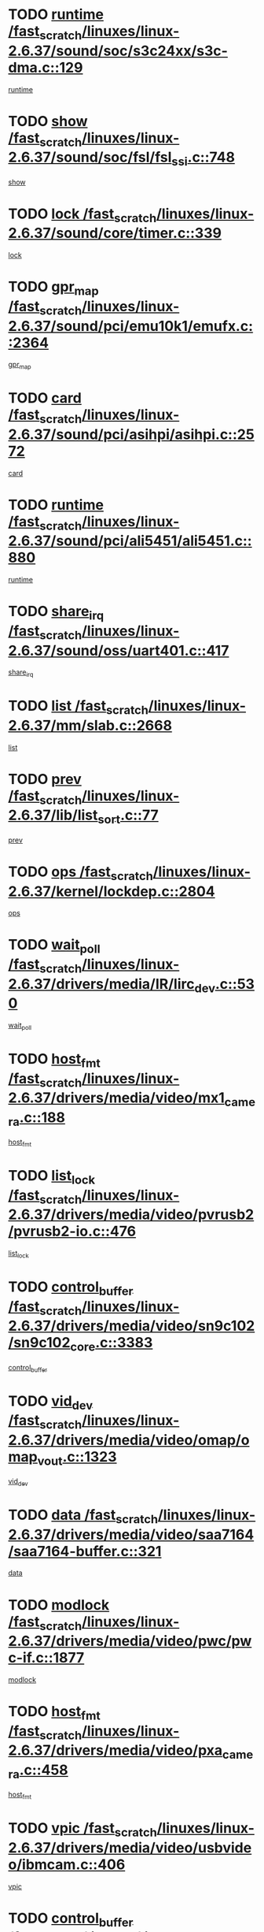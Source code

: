 * TODO [[view:/fast_scratch/linuxes/linux-2.6.37/sound/soc/s3c24xx/s3c-dma.c::face=ovl-face1::linb=129::colb=5::cole=14][runtime /fast_scratch/linuxes/linux-2.6.37/sound/soc/s3c24xx/s3c-dma.c::129]]
[[view:/fast_scratch/linuxes/linux-2.6.37/sound/soc/s3c24xx/s3c-dma.c::face=ovl-face2::linb=127::colb=8::cole=17][runtime]]
* TODO [[view:/fast_scratch/linuxes/linux-2.6.37/sound/soc/fsl/fsl_ssi.c::face=ovl-face1::linb=748::colb=5::cole=13][show /fast_scratch/linuxes/linux-2.6.37/sound/soc/fsl/fsl_ssi.c::748]]
[[view:/fast_scratch/linuxes/linux-2.6.37/sound/soc/fsl/fsl_ssi.c::face=ovl-face2::linb=704::colb=1::cole=9][show]]
* TODO [[view:/fast_scratch/linuxes/linux-2.6.37/sound/core/timer.c::face=ovl-face1::linb=339::colb=6::cole=11][lock /fast_scratch/linuxes/linux-2.6.37/sound/core/timer.c::339]]
[[view:/fast_scratch/linuxes/linux-2.6.37/sound/core/timer.c::face=ovl-face2::linb=336::colb=19::cole=24][lock]]
* TODO [[view:/fast_scratch/linuxes/linux-2.6.37/sound/pci/emu10k1/emufx.c::face=ovl-face1::linb=2364::colb=5::cole=10][gpr_map /fast_scratch/linuxes/linux-2.6.37/sound/pci/emu10k1/emufx.c::2364]]
[[view:/fast_scratch/linuxes/linux-2.6.37/sound/pci/emu10k1/emufx.c::face=ovl-face2::linb=1815::colb=6::cole=11][gpr_map]]
* TODO [[view:/fast_scratch/linuxes/linux-2.6.37/sound/pci/asihpi/asihpi.c::face=ovl-face1::linb=2572::colb=17::cole=23][card /fast_scratch/linuxes/linux-2.6.37/sound/pci/asihpi/asihpi.c::2572]]
[[view:/fast_scratch/linuxes/linux-2.6.37/sound/pci/asihpi/asihpi.c::face=ovl-face2::linb=2566::colb=25::cole=31][card]]
* TODO [[view:/fast_scratch/linuxes/linux-2.6.37/sound/pci/ali5451/ali5451.c::face=ovl-face1::linb=880::colb=20::cole=37][runtime /fast_scratch/linuxes/linux-2.6.37/sound/pci/ali5451/ali5451.c::880]]
[[view:/fast_scratch/linuxes/linux-2.6.37/sound/pci/ali5451/ali5451.c::face=ovl-face2::linb=875::colb=11::cole=28][runtime]]
* TODO [[view:/fast_scratch/linuxes/linux-2.6.37/sound/oss/uart401.c::face=ovl-face1::linb=417::colb=5::cole=9][share_irq /fast_scratch/linuxes/linux-2.6.37/sound/oss/uart401.c::417]]
[[view:/fast_scratch/linuxes/linux-2.6.37/sound/oss/uart401.c::face=ovl-face2::linb=415::colb=6::cole=10][share_irq]]
* TODO [[view:/fast_scratch/linuxes/linux-2.6.37/mm/slab.c::face=ovl-face1::linb=2668::colb=7::cole=12][list /fast_scratch/linuxes/linux-2.6.37/mm/slab.c::2668]]
[[view:/fast_scratch/linuxes/linux-2.6.37/mm/slab.c::face=ovl-face2::linb=2666::colb=22::cole=27][list]]
* TODO [[view:/fast_scratch/linuxes/linux-2.6.37/lib/list_sort.c::face=ovl-face1::linb=77::colb=10::cole=20][prev /fast_scratch/linuxes/linux-2.6.37/lib/list_sort.c::77]]
[[view:/fast_scratch/linuxes/linux-2.6.37/lib/list_sort.c::face=ovl-face2::linb=75::colb=2::cole=12][prev]]
* TODO [[view:/fast_scratch/linuxes/linux-2.6.37/kernel/lockdep.c::face=ovl-face1::linb=2804::colb=26::cole=31][ops /fast_scratch/linuxes/linux-2.6.37/kernel/lockdep.c::2804]]
[[view:/fast_scratch/linuxes/linux-2.6.37/kernel/lockdep.c::face=ovl-face2::linb=2771::colb=25::cole=30][ops]]
* TODO [[view:/fast_scratch/linuxes/linux-2.6.37/drivers/media/IR/lirc_dev.c::face=ovl-face1::linb=530::colb=5::cole=12][wait_poll /fast_scratch/linuxes/linux-2.6.37/drivers/media/IR/lirc_dev.c::530]]
[[view:/fast_scratch/linuxes/linux-2.6.37/drivers/media/IR/lirc_dev.c::face=ovl-face2::linb=528::colb=18::cole=25][wait_poll]]
* TODO [[view:/fast_scratch/linuxes/linux-2.6.37/drivers/media/video/mx1_camera.c::face=ovl-face1::linb=188::colb=16::cole=32][host_fmt /fast_scratch/linuxes/linux-2.6.37/drivers/media/video/mx1_camera.c::188]]
[[view:/fast_scratch/linuxes/linux-2.6.37/drivers/media/video/mx1_camera.c::face=ovl-face2::linb=177::colb=6::cole=22][host_fmt]]
* TODO [[view:/fast_scratch/linuxes/linux-2.6.37/drivers/media/video/pvrusb2/pvrusb2-io.c::face=ovl-face1::linb=476::colb=5::cole=7][list_lock /fast_scratch/linuxes/linux-2.6.37/drivers/media/video/pvrusb2/pvrusb2-io.c::476]]
[[view:/fast_scratch/linuxes/linux-2.6.37/drivers/media/video/pvrusb2/pvrusb2-io.c::face=ovl-face2::linb=474::colb=25::cole=27][list_lock]]
* TODO [[view:/fast_scratch/linuxes/linux-2.6.37/drivers/media/video/sn9c102/sn9c102_core.c::face=ovl-face1::linb=3383::colb=5::cole=8][control_buffer /fast_scratch/linuxes/linux-2.6.37/drivers/media/video/sn9c102/sn9c102_core.c::3383]]
[[view:/fast_scratch/linuxes/linux-2.6.37/drivers/media/video/sn9c102/sn9c102_core.c::face=ovl-face2::linb=3264::colb=7::cole=10][control_buffer]]
* TODO [[view:/fast_scratch/linuxes/linux-2.6.37/drivers/media/video/omap/omap_vout.c::face=ovl-face1::linb=1323::colb=5::cole=9][vid_dev /fast_scratch/linuxes/linux-2.6.37/drivers/media/video/omap/omap_vout.c::1323]]
[[view:/fast_scratch/linuxes/linux-2.6.37/drivers/media/video/omap/omap_vout.c::face=ovl-face2::linb=1321::colb=21::cole=25][vid_dev]]
* TODO [[view:/fast_scratch/linuxes/linux-2.6.37/drivers/media/video/saa7164/saa7164-buffer.c::face=ovl-face1::linb=321::colb=5::cole=8][data /fast_scratch/linuxes/linux-2.6.37/drivers/media/video/saa7164/saa7164-buffer.c::321]]
[[view:/fast_scratch/linuxes/linux-2.6.37/drivers/media/video/saa7164/saa7164-buffer.c::face=ovl-face2::linb=316::colb=5::cole=8][data]]
* TODO [[view:/fast_scratch/linuxes/linux-2.6.37/drivers/media/video/pwc/pwc-if.c::face=ovl-face1::linb=1877::colb=5::cole=9][modlock /fast_scratch/linuxes/linux-2.6.37/drivers/media/video/pwc/pwc-if.c::1877]]
[[view:/fast_scratch/linuxes/linux-2.6.37/drivers/media/video/pwc/pwc-if.c::face=ovl-face2::linb=1875::colb=13::cole=17][modlock]]
* TODO [[view:/fast_scratch/linuxes/linux-2.6.37/drivers/media/video/pxa_camera.c::face=ovl-face1::linb=458::colb=16::cole=32][host_fmt /fast_scratch/linuxes/linux-2.6.37/drivers/media/video/pxa_camera.c::458]]
[[view:/fast_scratch/linuxes/linux-2.6.37/drivers/media/video/pxa_camera.c::face=ovl-face2::linb=439::colb=6::cole=22][host_fmt]]
* TODO [[view:/fast_scratch/linuxes/linux-2.6.37/drivers/media/video/usbvideo/ibmcam.c::face=ovl-face1::linb=406::colb=8::cole=11][vpic /fast_scratch/linuxes/linux-2.6.37/drivers/media/video/usbvideo/ibmcam.c::406]]
[[view:/fast_scratch/linuxes/linux-2.6.37/drivers/media/video/usbvideo/ibmcam.c::face=ovl-face2::linb=399::colb=24::cole=27][vpic]]
* TODO [[view:/fast_scratch/linuxes/linux-2.6.37/drivers/media/video/et61x251/et61x251_core.c::face=ovl-face1::linb=2641::colb=5::cole=8][control_buffer /fast_scratch/linuxes/linux-2.6.37/drivers/media/video/et61x251/et61x251_core.c::2641]]
[[view:/fast_scratch/linuxes/linux-2.6.37/drivers/media/video/et61x251/et61x251_core.c::face=ovl-face2::linb=2556::colb=7::cole=10][control_buffer]]
* TODO [[view:/fast_scratch/linuxes/linux-2.6.37/drivers/media/video/sh_mobile_ceu_camera.c::face=ovl-face1::linb=368::colb=16::cole=32][host_fmt /fast_scratch/linuxes/linux-2.6.37/drivers/media/video/sh_mobile_ceu_camera.c::368]]
[[view:/fast_scratch/linuxes/linux-2.6.37/drivers/media/video/sh_mobile_ceu_camera.c::face=ovl-face2::linb=346::colb=6::cole=22][host_fmt]]
* TODO [[view:/fast_scratch/linuxes/linux-2.6.37/drivers/media/video/omap1_camera.c::face=ovl-face1::linb=270::colb=16::cole=32][host_fmt /fast_scratch/linuxes/linux-2.6.37/drivers/media/video/omap1_camera.c::270]]
[[view:/fast_scratch/linuxes/linux-2.6.37/drivers/media/video/omap1_camera.c::face=ovl-face2::linb=260::colb=3::cole=19][host_fmt]]
* TODO [[view:/fast_scratch/linuxes/linux-2.6.37/drivers/media/video/omap1_camera.c::face=ovl-face1::linb=1553::colb=5::cole=17][flags /fast_scratch/linuxes/linux-2.6.37/drivers/media/video/omap1_camera.c::1553]]
[[view:/fast_scratch/linuxes/linux-2.6.37/drivers/media/video/omap1_camera.c::face=ovl-face2::linb=1551::colb=17::cole=29][flags]]
* TODO [[view:/fast_scratch/linuxes/linux-2.6.37/drivers/media/dvb/frontends/stv0900_core.c::face=ovl-face1::linb=306::colb=5::cole=9][quartz /fast_scratch/linuxes/linux-2.6.37/drivers/media/dvb/frontends/stv0900_core.c::306]]
[[view:/fast_scratch/linuxes/linux-2.6.37/drivers/media/dvb/frontends/stv0900_core.c::face=ovl-face2::linb=304::colb=3::cole=7][quartz]]
* TODO [[view:/fast_scratch/linuxes/linux-2.6.37/drivers/media/dvb/frontends/stv0900_core.c::face=ovl-face1::linb=1403::colb=5::cole=20][errs /fast_scratch/linuxes/linux-2.6.37/drivers/media/dvb/frontends/stv0900_core.c::1403]]
[[view:/fast_scratch/linuxes/linux-2.6.37/drivers/media/dvb/frontends/stv0900_core.c::face=ovl-face2::linb=1399::colb=2::cole=17][errs]]
* TODO [[view:/fast_scratch/linuxes/linux-2.6.37/drivers/s390/char/tape_core.c::face=ovl-face1::linb=1160::colb=4::cole=11][status /fast_scratch/linuxes/linux-2.6.37/drivers/s390/char/tape_core.c::1160]]
[[view:/fast_scratch/linuxes/linux-2.6.37/drivers/s390/char/tape_core.c::face=ovl-face2::linb=1151::colb=6::cole=13][status]]
* TODO [[view:/fast_scratch/linuxes/linux-2.6.37/drivers/s390/net/lcs.c::face=ovl-face1::linb=1610::colb=30::cole=45][count /fast_scratch/linuxes/linux-2.6.37/drivers/s390/net/lcs.c::1610]]
[[view:/fast_scratch/linuxes/linux-2.6.37/drivers/s390/net/lcs.c::face=ovl-face2::linb=1600::colb=18::cole=33][count]]
* TODO [[view:/fast_scratch/linuxes/linux-2.6.37/drivers/s390/net/lcs.c::face=ovl-face1::linb=1780::colb=7::cole=16][name /fast_scratch/linuxes/linux-2.6.37/drivers/s390/net/lcs.c::1780]]
[[view:/fast_scratch/linuxes/linux-2.6.37/drivers/s390/net/lcs.c::face=ovl-face2::linb=1779::colb=7::cole=16][name]]
* TODO [[view:/fast_scratch/linuxes/linux-2.6.37/drivers/s390/net/ctcm_sysfs.c::face=ovl-face1::linb=42::colb=15::cole=39][netdev /fast_scratch/linuxes/linux-2.6.37/drivers/s390/net/ctcm_sysfs.c::42]]
[[view:/fast_scratch/linuxes/linux-2.6.37/drivers/s390/net/ctcm_sysfs.c::face=ovl-face2::linb=41::colb=8::cole=32][netdev]]
* TODO [[view:/fast_scratch/linuxes/linux-2.6.37/drivers/s390/net/ctcm_sysfs.c::face=ovl-face1::linb=42::colb=7::cole=11][channel /fast_scratch/linuxes/linux-2.6.37/drivers/s390/net/ctcm_sysfs.c::42]]
[[view:/fast_scratch/linuxes/linux-2.6.37/drivers/s390/net/ctcm_sysfs.c::face=ovl-face2::linb=41::colb=8::cole=12][channel]]
* TODO [[view:/fast_scratch/linuxes/linux-2.6.37/drivers/mmc/host/omap.c::face=ovl-face1::linb=265::colb=8::cole=12][host /fast_scratch/linuxes/linux-2.6.37/drivers/mmc/host/omap.c::265]]
[[view:/fast_scratch/linuxes/linux-2.6.37/drivers/mmc/host/omap.c::face=ovl-face2::linb=261::colb=30::cole=34][host]]
* TODO [[view:/fast_scratch/linuxes/linux-2.6.37/drivers/mmc/host/imxmmc.c::face=ovl-face1::linb=487::colb=8::cole=17][data /fast_scratch/linuxes/linux-2.6.37/drivers/mmc/host/imxmmc.c::487]]
[[view:/fast_scratch/linuxes/linux-2.6.37/drivers/mmc/host/imxmmc.c::face=ovl-face2::linb=477::colb=6::cole=15][data]]
* TODO [[view:/fast_scratch/linuxes/linux-2.6.37/drivers/mmc/host/omap_hsmmc.c::face=ovl-face1::linb=1080::colb=7::cole=16][opcode /fast_scratch/linuxes/linux-2.6.37/drivers/mmc/host/omap_hsmmc.c::1080]]
[[view:/fast_scratch/linuxes/linux-2.6.37/drivers/mmc/host/omap_hsmmc.c::face=ovl-face2::linb=1079::colb=33::cole=42][opcode]]
* TODO [[view:/fast_scratch/linuxes/linux-2.6.37/drivers/mmc/host/davinci_mmc.c::face=ovl-face1::linb=1221::colb=5::cole=10][nr_sg /fast_scratch/linuxes/linux-2.6.37/drivers/mmc/host/davinci_mmc.c::1221]]
[[view:/fast_scratch/linuxes/linux-2.6.37/drivers/mmc/host/davinci_mmc.c::face=ovl-face2::linb=1205::colb=5::cole=10][nr_sg]]
* TODO [[view:/fast_scratch/linuxes/linux-2.6.37/drivers/mmc/host/davinci_mmc.c::face=ovl-face1::linb=1232::colb=5::cole=10][version /fast_scratch/linuxes/linux-2.6.37/drivers/mmc/host/davinci_mmc.c::1232]]
[[view:/fast_scratch/linuxes/linux-2.6.37/drivers/mmc/host/davinci_mmc.c::face=ovl-face2::linb=1227::colb=17::cole=22][version]]
* TODO [[view:/fast_scratch/linuxes/linux-2.6.37/drivers/video/aty/atyfb_base.c::face=ovl-face1::linb=1348::colb=5::cole=17][set_pll /fast_scratch/linuxes/linux-2.6.37/drivers/video/aty/atyfb_base.c::1348]]
[[view:/fast_scratch/linuxes/linux-2.6.37/drivers/video/aty/atyfb_base.c::face=ovl-face2::linb=1345::colb=1::cole=13][set_pll]]
* TODO [[view:/fast_scratch/linuxes/linux-2.6.37/drivers/video/matrox/matroxfb_base.c::face=ovl-face1::linb=1971::colb=8::cole=11][node /fast_scratch/linuxes/linux-2.6.37/drivers/video/matrox/matroxfb_base.c::1971]]
[[view:/fast_scratch/linuxes/linux-2.6.37/drivers/video/matrox/matroxfb_base.c::face=ovl-face2::linb=1963::colb=11::cole=14][node]]
* TODO [[view:/fast_scratch/linuxes/linux-2.6.37/drivers/video/epson1355fb.c::face=ovl-face1::linb=593::colb=5::cole=9][par /fast_scratch/linuxes/linux-2.6.37/drivers/video/epson1355fb.c::593]]
[[view:/fast_scratch/linuxes/linux-2.6.37/drivers/video/epson1355fb.c::face=ovl-face2::linb=584::colb=29::cole=33][par]]
* TODO [[view:/fast_scratch/linuxes/linux-2.6.37/drivers/video/geode/gx1fb_core.c::face=ovl-face1::linb=377::colb=5::cole=9][screen_base /fast_scratch/linuxes/linux-2.6.37/drivers/video/geode/gx1fb_core.c::377]]
[[view:/fast_scratch/linuxes/linux-2.6.37/drivers/video/geode/gx1fb_core.c::face=ovl-face2::linb=364::colb=5::cole=9][screen_base]]
* TODO [[view:/fast_scratch/linuxes/linux-2.6.37/drivers/video/geode/lxfb_core.c::face=ovl-face1::linb=585::colb=5::cole=9][screen_base /fast_scratch/linuxes/linux-2.6.37/drivers/video/geode/lxfb_core.c::585]]
[[view:/fast_scratch/linuxes/linux-2.6.37/drivers/video/geode/lxfb_core.c::face=ovl-face2::linb=568::colb=5::cole=9][screen_base]]
* TODO [[view:/fast_scratch/linuxes/linux-2.6.37/drivers/video/geode/gxfb_core.c::face=ovl-face1::linb=451::colb=5::cole=9][screen_base /fast_scratch/linuxes/linux-2.6.37/drivers/video/geode/gxfb_core.c::451]]
[[view:/fast_scratch/linuxes/linux-2.6.37/drivers/video/geode/gxfb_core.c::face=ovl-face2::linb=434::colb=5::cole=9][screen_base]]
* TODO [[view:/fast_scratch/linuxes/linux-2.6.37/drivers/spi/spi_topcliff_pch.c::face=ovl-face1::linb=868::colb=10::cole=25][transfer_list /fast_scratch/linuxes/linux-2.6.37/drivers/spi/spi_topcliff_pch.c::868]]
[[view:/fast_scratch/linuxes/linux-2.6.37/drivers/spi/spi_topcliff_pch.c::face=ovl-face2::linb=861::colb=7::cole=22][transfer_list]]
* TODO [[view:/fast_scratch/linuxes/linux-2.6.37/drivers/misc/apds990x.c::face=ovl-face1::linb=1171::colb=5::cole=16][setup_resources /fast_scratch/linuxes/linux-2.6.37/drivers/misc/apds990x.c::1171]]
[[view:/fast_scratch/linuxes/linux-2.6.37/drivers/misc/apds990x.c::face=ovl-face2::linb=1141::colb=5::cole=16][setup_resources]]
* TODO [[view:/fast_scratch/linuxes/linux-2.6.37/drivers/misc/ti-st/st_core.c::face=ovl-face1::linb=569::colb=25::cole=34][type /fast_scratch/linuxes/linux-2.6.37/drivers/misc/ti-st/st_core.c::569]]
[[view:/fast_scratch/linuxes/linux-2.6.37/drivers/misc/ti-st/st_core.c::face=ovl-face2::linb=568::colb=30::cole=39][type]]
* TODO [[view:/fast_scratch/linuxes/linux-2.6.37/drivers/hwmon/w83792d.c::face=ovl-face1::linb=927::colb=5::cole=18][addr /fast_scratch/linuxes/linux-2.6.37/drivers/hwmon/w83792d.c::927]]
[[view:/fast_scratch/linuxes/linux-2.6.37/drivers/hwmon/w83792d.c::face=ovl-face2::linb=914::colb=29::cole=42][addr]]
* TODO [[view:/fast_scratch/linuxes/linux-2.6.37/drivers/hwmon/w83791d.c::face=ovl-face1::linb=1253::colb=5::cole=18][addr /fast_scratch/linuxes/linux-2.6.37/drivers/hwmon/w83791d.c::1253]]
[[view:/fast_scratch/linuxes/linux-2.6.37/drivers/hwmon/w83791d.c::face=ovl-face2::linb=1240::colb=4::cole=17][addr]]
* TODO [[view:/fast_scratch/linuxes/linux-2.6.37/drivers/hwmon/w83793.c::face=ovl-face1::linb=1556::colb=5::cole=18][addr /fast_scratch/linuxes/linux-2.6.37/drivers/hwmon/w83793.c::1556]]
[[view:/fast_scratch/linuxes/linux-2.6.37/drivers/hwmon/w83793.c::face=ovl-face2::linb=1543::colb=30::cole=43][addr]]
* TODO [[view:/fast_scratch/linuxes/linux-2.6.37/drivers/base/core.c::face=ovl-face1::linb=1622::colb=7::cole=17][kobj /fast_scratch/linuxes/linux-2.6.37/drivers/base/core.c::1622]]
[[view:/fast_scratch/linuxes/linux-2.6.37/drivers/base/core.c::face=ovl-face2::linb=1618::colb=33::cole=43][kobj]]
* TODO [[view:/fast_scratch/linuxes/linux-2.6.37/drivers/mtd/nand/nand_bbt.c::face=ovl-face1::linb=1107::colb=6::cole=8][options /fast_scratch/linuxes/linux-2.6.37/drivers/mtd/nand/nand_bbt.c::1107]]
[[view:/fast_scratch/linuxes/linux-2.6.37/drivers/mtd/nand/nand_bbt.c::face=ovl-face2::linb=1104::colb=12::cole=14][options]]
* TODO [[view:/fast_scratch/linuxes/linux-2.6.37/drivers/mtd/maps/integrator-flash.c::face=ovl-face1::linb=119::colb=5::cole=16][owner /fast_scratch/linuxes/linux-2.6.37/drivers/mtd/maps/integrator-flash.c::119]]
[[view:/fast_scratch/linuxes/linux-2.6.37/drivers/mtd/maps/integrator-flash.c::face=ovl-face2::linb=113::colb=1::cole=12][owner]]
* TODO [[view:/fast_scratch/linuxes/linux-2.6.37/drivers/power/s3c_adc_battery.c::face=ovl-face1::linb=126::colb=6::cole=9][pdata /fast_scratch/linuxes/linux-2.6.37/drivers/power/s3c_adc_battery.c::126]]
[[view:/fast_scratch/linuxes/linux-2.6.37/drivers/power/s3c_adc_battery.c::face=ovl-face2::linb=124::colb=25::cole=28][pdata]]
* TODO [[view:/fast_scratch/linuxes/linux-2.6.37/drivers/char/amiserial.c::face=ovl-face1::linb=602::colb=5::cole=14][termios /fast_scratch/linuxes/linux-2.6.37/drivers/char/amiserial.c::602]]
[[view:/fast_scratch/linuxes/linux-2.6.37/drivers/char/amiserial.c::face=ovl-face2::linb=598::colb=5::cole=14][termios]]
* TODO [[view:/fast_scratch/linuxes/linux-2.6.37/drivers/char/serial167.c::face=ovl-face1::linb=1020::colb=5::cole=14][termios /fast_scratch/linuxes/linux-2.6.37/drivers/char/serial167.c::1020]]
[[view:/fast_scratch/linuxes/linux-2.6.37/drivers/char/serial167.c::face=ovl-face2::linb=799::colb=9::cole=18][termios]]
* TODO [[view:/fast_scratch/linuxes/linux-2.6.37/drivers/char/pcmcia/synclink_cs.c::face=ovl-face1::linb=1059::colb=8::cole=11][hw_stopped /fast_scratch/linuxes/linux-2.6.37/drivers/char/pcmcia/synclink_cs.c::1059]]
[[view:/fast_scratch/linuxes/linux-2.6.37/drivers/char/pcmcia/synclink_cs.c::face=ovl-face2::linb=1055::colb=6::cole=9][hw_stopped]]
* TODO [[view:/fast_scratch/linuxes/linux-2.6.37/drivers/char/pcmcia/synclink_cs.c::face=ovl-face1::linb=1069::colb=8::cole=11][hw_stopped /fast_scratch/linuxes/linux-2.6.37/drivers/char/pcmcia/synclink_cs.c::1069]]
[[view:/fast_scratch/linuxes/linux-2.6.37/drivers/char/pcmcia/synclink_cs.c::face=ovl-face2::linb=1055::colb=6::cole=9][hw_stopped]]
* TODO [[view:/fast_scratch/linuxes/linux-2.6.37/drivers/char/vme_scc.c::face=ovl-face1::linb=643::colb=5::cole=22][hw_stopped /fast_scratch/linuxes/linux-2.6.37/drivers/char/vme_scc.c::643]]
[[view:/fast_scratch/linuxes/linux-2.6.37/drivers/char/vme_scc.c::face=ovl-face2::linb=637::colb=5::cole=22][hw_stopped]]
* TODO [[view:/fast_scratch/linuxes/linux-2.6.37/drivers/char/vme_scc.c::face=ovl-face1::linb=643::colb=5::cole=22][stopped /fast_scratch/linuxes/linux-2.6.37/drivers/char/vme_scc.c::643]]
[[view:/fast_scratch/linuxes/linux-2.6.37/drivers/char/vme_scc.c::face=ovl-face2::linb=636::colb=33::cole=50][stopped]]
* TODO [[view:/fast_scratch/linuxes/linux-2.6.37/drivers/char/ser_a2232.c::face=ovl-face1::linb=596::colb=56::cole=73][hw_stopped /fast_scratch/linuxes/linux-2.6.37/drivers/char/ser_a2232.c::596]]
[[view:/fast_scratch/linuxes/linux-2.6.37/drivers/char/ser_a2232.c::face=ovl-face2::linb=582::colb=7::cole=24][hw_stopped]]
* TODO [[view:/fast_scratch/linuxes/linux-2.6.37/drivers/char/ser_a2232.c::face=ovl-face1::linb=596::colb=56::cole=73][stopped /fast_scratch/linuxes/linux-2.6.37/drivers/char/ser_a2232.c::596]]
[[view:/fast_scratch/linuxes/linux-2.6.37/drivers/char/ser_a2232.c::face=ovl-face2::linb=581::colb=7::cole=24][stopped]]
* TODO [[view:/fast_scratch/linuxes/linux-2.6.37/drivers/hid/hid-debug.c::face=ovl-face1::linb=970::colb=9::cole=19][debug_wait /fast_scratch/linuxes/linux-2.6.37/drivers/hid/hid-debug.c::970]]
[[view:/fast_scratch/linuxes/linux-2.6.37/drivers/hid/hid-debug.c::face=ovl-face2::linb=957::colb=19::cole=29][debug_wait]]
* TODO [[view:/fast_scratch/linuxes/linux-2.6.37/drivers/hid/hid-roccat.c::face=ovl-face1::linb=167::colb=6::cole=12][readers_lock /fast_scratch/linuxes/linux-2.6.37/drivers/hid/hid-roccat.c::167]]
[[view:/fast_scratch/linuxes/linux-2.6.37/drivers/hid/hid-roccat.c::face=ovl-face2::linb=165::colb=13::cole=19][readers_lock]]
* TODO [[view:/fast_scratch/linuxes/linux-2.6.37/drivers/hid/usbhid/hiddev.c::face=ovl-face1::linb=603::colb=24::cole=27][driver_data /fast_scratch/linuxes/linux-2.6.37/drivers/hid/usbhid/hiddev.c::603]]
[[view:/fast_scratch/linuxes/linux-2.6.37/drivers/hid/usbhid/hiddev.c::face=ovl-face2::linb=596::colb=32::cole=35][driver_data]]
* TODO [[view:/fast_scratch/linuxes/linux-2.6.37/drivers/scsi/mvsas/mv_sas.c::face=ovl-face1::linb=1386::colb=5::cole=12][mvi_info /fast_scratch/linuxes/linux-2.6.37/drivers/scsi/mvsas/mv_sas.c::1386]]
[[view:/fast_scratch/linuxes/linux-2.6.37/drivers/scsi/mvsas/mv_sas.c::face=ovl-face2::linb=1382::colb=24::cole=31][mvi_info]]
* TODO [[view:/fast_scratch/linuxes/linux-2.6.37/drivers/scsi/mvsas/mv_sas.c::face=ovl-face1::linb=1705::colb=7::cole=14][dev_status /fast_scratch/linuxes/linux-2.6.37/drivers/scsi/mvsas/mv_sas.c::1705]]
[[view:/fast_scratch/linuxes/linux-2.6.37/drivers/scsi/mvsas/mv_sas.c::face=ovl-face2::linb=1662::colb=1::cole=8][dev_status]]
* TODO [[view:/fast_scratch/linuxes/linux-2.6.37/drivers/scsi/cxgbi/cxgb3i/cxgb3i.c::face=ovl-face1::linb=1404::colb=8::cole=12][nports /fast_scratch/linuxes/linux-2.6.37/drivers/scsi/cxgbi/cxgb3i/cxgb3i.c::1404]]
[[view:/fast_scratch/linuxes/linux-2.6.37/drivers/scsi/cxgbi/cxgb3i/cxgb3i.c::face=ovl-face2::linb=1399::colb=17::cole=21][nports]]
* TODO [[view:/fast_scratch/linuxes/linux-2.6.37/drivers/scsi/scsi_lib.c::face=ovl-face1::linb=2009::colb=6::cole=11][sense_key /fast_scratch/linuxes/linux-2.6.37/drivers/scsi/scsi_lib.c::2009]]
[[view:/fast_scratch/linuxes/linux-2.6.37/drivers/scsi/scsi_lib.c::face=ovl-face2::linb=2007::colb=3::cole=8][sense_key]]
* TODO [[view:/fast_scratch/linuxes/linux-2.6.37/drivers/scsi/aacraid/commsup.c::face=ovl-face1::linb=1867::colb=5::cole=16][queue /fast_scratch/linuxes/linux-2.6.37/drivers/scsi/aacraid/commsup.c::1867]]
[[view:/fast_scratch/linuxes/linux-2.6.37/drivers/scsi/aacraid/commsup.c::face=ovl-face2::linb=1592::colb=17::cole=28][queue]]
* TODO [[view:/fast_scratch/linuxes/linux-2.6.37/drivers/scsi/aacraid/commsup.c::face=ovl-face1::linb=1797::colb=15::cole=26][queue /fast_scratch/linuxes/linux-2.6.37/drivers/scsi/aacraid/commsup.c::1797]]
[[view:/fast_scratch/linuxes/linux-2.6.37/drivers/scsi/aacraid/commsup.c::face=ovl-face2::linb=1785::colb=25::cole=36][queue]]
* TODO [[view:/fast_scratch/linuxes/linux-2.6.37/drivers/scsi/aacraid/commsup.c::face=ovl-face1::linb=1807::colb=16::cole=27][queue /fast_scratch/linuxes/linux-2.6.37/drivers/scsi/aacraid/commsup.c::1807]]
[[view:/fast_scratch/linuxes/linux-2.6.37/drivers/scsi/aacraid/commsup.c::face=ovl-face2::linb=1785::colb=25::cole=36][queue]]
* TODO [[view:/fast_scratch/linuxes/linux-2.6.37/drivers/scsi/aacraid/commsup.c::face=ovl-face1::linb=860::colb=8::cole=11][maximum_num_containers /fast_scratch/linuxes/linux-2.6.37/drivers/scsi/aacraid/commsup.c::860]]
[[view:/fast_scratch/linuxes/linux-2.6.37/drivers/scsi/aacraid/commsup.c::face=ovl-face2::linb=850::colb=20::cole=23][maximum_num_containers]]
* TODO [[view:/fast_scratch/linuxes/linux-2.6.37/drivers/scsi/aacraid/aachba.c::face=ovl-face1::linb=1563::colb=8::cole=14][dev /fast_scratch/linuxes/linux-2.6.37/drivers/scsi/aacraid/aachba.c::1563]]
[[view:/fast_scratch/linuxes/linux-2.6.37/drivers/scsi/aacraid/aachba.c::face=ovl-face2::linb=1525::colb=7::cole=13][dev]]
* TODO [[view:/fast_scratch/linuxes/linux-2.6.37/drivers/scsi/eata_pio.c::face=ovl-face1::linb=506::colb=6::cole=8][serial_number /fast_scratch/linuxes/linux-2.6.37/drivers/scsi/eata_pio.c::506]]
[[view:/fast_scratch/linuxes/linux-2.6.37/drivers/scsi/eata_pio.c::face=ovl-face2::linb=504::colb=73::cole=75][serial_number]]
* TODO [[view:/fast_scratch/linuxes/linux-2.6.37/drivers/scsi/arm/acornscsi.c::face=ovl-face1::linb=2251::colb=29::cole=40][device /fast_scratch/linuxes/linux-2.6.37/drivers/scsi/arm/acornscsi.c::2251]]
[[view:/fast_scratch/linuxes/linux-2.6.37/drivers/scsi/arm/acornscsi.c::face=ovl-face2::linb=2206::colb=12::cole=23][device]]
* TODO [[view:/fast_scratch/linuxes/linux-2.6.37/drivers/scsi/fd_mcs.c::face=ovl-face1::linb=1244::colb=5::cole=10][device /fast_scratch/linuxes/linux-2.6.37/drivers/scsi/fd_mcs.c::1244]]
[[view:/fast_scratch/linuxes/linux-2.6.37/drivers/scsi/fd_mcs.c::face=ovl-face2::linb=1236::colb=27::cole=32][device]]
* TODO [[view:/fast_scratch/linuxes/linux-2.6.37/drivers/scsi/libiscsi.c::face=ovl-face1::linb=2234::colb=7::cole=11][state /fast_scratch/linuxes/linux-2.6.37/drivers/scsi/libiscsi.c::2234]]
[[view:/fast_scratch/linuxes/linux-2.6.37/drivers/scsi/libiscsi.c::face=ovl-face2::linb=2165::colb=5::cole=9][state]]
* TODO [[view:/fast_scratch/linuxes/linux-2.6.37/drivers/scsi/lpfc/lpfc_scsi.c::face=ovl-face1::linb=2364::colb=5::cole=16][host /fast_scratch/linuxes/linux-2.6.37/drivers/scsi/lpfc/lpfc_scsi.c::2364]]
[[view:/fast_scratch/linuxes/linux-2.6.37/drivers/scsi/lpfc/lpfc_scsi.c::face=ovl-face2::linb=2343::colb=9::cole=20][host]]
* TODO [[view:/fast_scratch/linuxes/linux-2.6.37/drivers/scsi/lpfc/lpfc_scsi.c::face=ovl-face1::linb=2365::colb=5::cole=16][host /fast_scratch/linuxes/linux-2.6.37/drivers/scsi/lpfc/lpfc_scsi.c::2365]]
[[view:/fast_scratch/linuxes/linux-2.6.37/drivers/scsi/lpfc/lpfc_scsi.c::face=ovl-face2::linb=2343::colb=9::cole=20][host]]
* TODO [[view:/fast_scratch/linuxes/linux-2.6.37/drivers/atm/he.c::face=ovl-face1::linb=1858::colb=7::cole=15][vci /fast_scratch/linuxes/linux-2.6.37/drivers/atm/he.c::1858]]
[[view:/fast_scratch/linuxes/linux-2.6.37/drivers/atm/he.c::face=ovl-face2::linb=1857::colb=36::cole=44][vci]]
* TODO [[view:/fast_scratch/linuxes/linux-2.6.37/drivers/atm/he.c::face=ovl-face1::linb=1858::colb=7::cole=15][vpi /fast_scratch/linuxes/linux-2.6.37/drivers/atm/he.c::1858]]
[[view:/fast_scratch/linuxes/linux-2.6.37/drivers/atm/he.c::face=ovl-face2::linb=1857::colb=21::cole=29][vpi]]
* TODO [[view:/fast_scratch/linuxes/linux-2.6.37/drivers/isdn/hisax/l3dss1.c::face=ovl-face1::linb=2216::colb=15::cole=17][prot /fast_scratch/linuxes/linux-2.6.37/drivers/isdn/hisax/l3dss1.c::2216]]
[[view:/fast_scratch/linuxes/linux-2.6.37/drivers/isdn/hisax/l3dss1.c::face=ovl-face2::linb=2212::colb=7::cole=9][prot]]
* TODO [[view:/fast_scratch/linuxes/linux-2.6.37/drivers/isdn/hisax/l3dss1.c::face=ovl-face1::linb=2221::colb=11::cole=13][prot /fast_scratch/linuxes/linux-2.6.37/drivers/isdn/hisax/l3dss1.c::2221]]
[[view:/fast_scratch/linuxes/linux-2.6.37/drivers/isdn/hisax/l3dss1.c::face=ovl-face2::linb=2212::colb=7::cole=9][prot]]
* TODO [[view:/fast_scratch/linuxes/linux-2.6.37/drivers/isdn/hisax/hfc_usb.c::face=ovl-face1::linb=658::colb=8::cole=20][truesize /fast_scratch/linuxes/linux-2.6.37/drivers/isdn/hisax/hfc_usb.c::658]]
[[view:/fast_scratch/linuxes/linux-2.6.37/drivers/isdn/hisax/hfc_usb.c::face=ovl-face2::linb=656::colb=31::cole=43][truesize]]
* TODO [[view:/fast_scratch/linuxes/linux-2.6.37/drivers/isdn/hisax/l3ni1.c::face=ovl-face1::linb=2072::colb=15::cole=17][prot /fast_scratch/linuxes/linux-2.6.37/drivers/isdn/hisax/l3ni1.c::2072]]
[[view:/fast_scratch/linuxes/linux-2.6.37/drivers/isdn/hisax/l3ni1.c::face=ovl-face2::linb=2068::colb=7::cole=9][prot]]
* TODO [[view:/fast_scratch/linuxes/linux-2.6.37/drivers/isdn/hisax/l3ni1.c::face=ovl-face1::linb=2077::colb=11::cole=13][prot /fast_scratch/linuxes/linux-2.6.37/drivers/isdn/hisax/l3ni1.c::2077]]
[[view:/fast_scratch/linuxes/linux-2.6.37/drivers/isdn/hisax/l3ni1.c::face=ovl-face2::linb=2068::colb=7::cole=9][prot]]
* TODO [[view:/fast_scratch/linuxes/linux-2.6.37/drivers/isdn/hardware/eicon/debug.c::face=ovl-face1::linb=1939::colb=12::cole=30][DivaSTraceLibraryStop /fast_scratch/linuxes/linux-2.6.37/drivers/isdn/hardware/eicon/debug.c::1939]]
[[view:/fast_scratch/linuxes/linux-2.6.37/drivers/isdn/hardware/eicon/debug.c::face=ovl-face2::linb=1935::colb=13::cole=31][DivaSTraceLibraryStop]]
* TODO [[view:/fast_scratch/linuxes/linux-2.6.37/drivers/isdn/hardware/mISDN/hfcmulti.c::face=ovl-face1::linb=2012::colb=5::cole=8][Flags /fast_scratch/linuxes/linux-2.6.37/drivers/isdn/hardware/mISDN/hfcmulti.c::2012]]
[[view:/fast_scratch/linuxes/linux-2.6.37/drivers/isdn/hardware/mISDN/hfcmulti.c::face=ovl-face2::linb=1962::colb=32::cole=35][Flags]]
* TODO [[view:/fast_scratch/linuxes/linux-2.6.37/drivers/isdn/hardware/mISDN/hfcmulti.c::face=ovl-face1::linb=2132::colb=5::cole=8][Flags /fast_scratch/linuxes/linux-2.6.37/drivers/isdn/hardware/mISDN/hfcmulti.c::2132]]
[[view:/fast_scratch/linuxes/linux-2.6.37/drivers/isdn/hardware/mISDN/hfcmulti.c::face=ovl-face2::linb=2125::colb=32::cole=35][Flags]]
* TODO [[view:/fast_scratch/linuxes/linux-2.6.37/drivers/isdn/hardware/mISDN/mISDNisar.c::face=ovl-face1::linb=578::colb=7::cole=21][len /fast_scratch/linuxes/linux-2.6.37/drivers/isdn/hardware/mISDN/mISDNisar.c::578]]
[[view:/fast_scratch/linuxes/linux-2.6.37/drivers/isdn/hardware/mISDN/mISDNisar.c::face=ovl-face2::linb=546::colb=7::cole=21][len]]
* TODO [[view:/fast_scratch/linuxes/linux-2.6.37/drivers/edac/i3200_edac.c::face=ovl-face1::linb=406::colb=5::cole=8][nr_csrows /fast_scratch/linuxes/linux-2.6.37/drivers/edac/i3200_edac.c::406]]
[[view:/fast_scratch/linuxes/linux-2.6.37/drivers/edac/i3200_edac.c::face=ovl-face2::linb=368::colb=17::cole=20][nr_csrows]]
* TODO [[view:/fast_scratch/linuxes/linux-2.6.37/drivers/edac/i3000_edac.c::face=ovl-face1::linb=433::colb=5::cole=8][nr_csrows /fast_scratch/linuxes/linux-2.6.37/drivers/edac/i3000_edac.c::433]]
[[view:/fast_scratch/linuxes/linux-2.6.37/drivers/edac/i3000_edac.c::face=ovl-face2::linb=378::colb=35::cole=38][nr_csrows]]
* TODO [[view:/fast_scratch/linuxes/linux-2.6.37/drivers/edac/x38_edac.c::face=ovl-face1::linb=405::colb=5::cole=8][nr_csrows /fast_scratch/linuxes/linux-2.6.37/drivers/edac/x38_edac.c::405]]
[[view:/fast_scratch/linuxes/linux-2.6.37/drivers/edac/x38_edac.c::face=ovl-face2::linb=367::colb=17::cole=20][nr_csrows]]
* TODO [[view:/fast_scratch/linuxes/linux-2.6.37/drivers/input/keyboard/twl4030_keypad.c::face=ovl-face1::linb=341::colb=6::cole=11][keymap_data /fast_scratch/linuxes/linux-2.6.37/drivers/input/keyboard/twl4030_keypad.c::341]]
[[view:/fast_scratch/linuxes/linux-2.6.37/drivers/input/keyboard/twl4030_keypad.c::face=ovl-face2::linb=335::colb=48::cole=53][keymap_data]]
* TODO [[view:/fast_scratch/linuxes/linux-2.6.37/drivers/serial/jsm/jsm_tty.c::face=ovl-face1::linb=532::colb=6::cole=8][ch_bd /fast_scratch/linuxes/linux-2.6.37/drivers/serial/jsm/jsm_tty.c::532]]
[[view:/fast_scratch/linuxes/linux-2.6.37/drivers/serial/jsm/jsm_tty.c::face=ovl-face2::linb=530::colb=25::cole=27][ch_bd]]
* TODO [[view:/fast_scratch/linuxes/linux-2.6.37/drivers/serial/jsm/jsm_tty.c::face=ovl-face1::linb=663::colb=6::cole=8][ch_bd /fast_scratch/linuxes/linux-2.6.37/drivers/serial/jsm/jsm_tty.c::663]]
[[view:/fast_scratch/linuxes/linux-2.6.37/drivers/serial/jsm/jsm_tty.c::face=ovl-face2::linb=662::colb=25::cole=27][ch_bd]]
* TODO [[view:/fast_scratch/linuxes/linux-2.6.37/drivers/serial/ioc4_serial.c::face=ovl-face1::linb=2078::colb=9::cole=13][ip_hooks /fast_scratch/linuxes/linux-2.6.37/drivers/serial/ioc4_serial.c::2078]]
[[view:/fast_scratch/linuxes/linux-2.6.37/drivers/serial/ioc4_serial.c::face=ovl-face2::linb=2072::colb=23::cole=27][ip_hooks]]
* TODO [[view:/fast_scratch/linuxes/linux-2.6.37/drivers/serial/crisv10.c::face=ovl-face1::linb=3153::colb=6::cole=9][driver_data /fast_scratch/linuxes/linux-2.6.37/drivers/serial/crisv10.c::3153]]
[[view:/fast_scratch/linuxes/linux-2.6.37/drivers/serial/crisv10.c::face=ovl-face2::linb=3148::colb=50::cole=53][driver_data]]
* TODO [[view:/fast_scratch/linuxes/linux-2.6.37/drivers/serial/ioc3_serial.c::face=ovl-face1::linb=1128::colb=9::cole=13][ip_hooks /fast_scratch/linuxes/linux-2.6.37/drivers/serial/ioc3_serial.c::1128]]
[[view:/fast_scratch/linuxes/linux-2.6.37/drivers/serial/ioc3_serial.c::face=ovl-face2::linb=1122::colb=28::cole=32][ip_hooks]]
* TODO [[view:/fast_scratch/linuxes/linux-2.6.37/drivers/serial/68328serial.c::face=ovl-face1::linb=724::colb=6::cole=9][name /fast_scratch/linuxes/linux-2.6.37/drivers/serial/68328serial.c::724]]
[[view:/fast_scratch/linuxes/linux-2.6.37/drivers/serial/68328serial.c::face=ovl-face2::linb=721::colb=33::cole=36][name]]
* TODO [[view:/fast_scratch/linuxes/linux-2.6.37/drivers/serial/68360serial.c::face=ovl-face1::linb=1000::colb=6::cole=9][name /fast_scratch/linuxes/linux-2.6.37/drivers/serial/68360serial.c::1000]]
[[view:/fast_scratch/linuxes/linux-2.6.37/drivers/serial/68360serial.c::face=ovl-face2::linb=997::colb=33::cole=36][name]]
* TODO [[view:/fast_scratch/linuxes/linux-2.6.37/drivers/serial/68360serial.c::face=ovl-face1::linb=1039::colb=6::cole=9][name /fast_scratch/linuxes/linux-2.6.37/drivers/serial/68360serial.c::1039]]
[[view:/fast_scratch/linuxes/linux-2.6.37/drivers/serial/68360serial.c::face=ovl-face2::linb=1036::colb=33::cole=36][name]]
* TODO [[view:/fast_scratch/linuxes/linux-2.6.37/drivers/serial/68360serial.c::face=ovl-face1::linb=741::colb=5::cole=19][termios /fast_scratch/linuxes/linux-2.6.37/drivers/serial/68360serial.c::741]]
[[view:/fast_scratch/linuxes/linux-2.6.37/drivers/serial/68360serial.c::face=ovl-face2::linb=737::colb=5::cole=19][termios]]
* TODO [[view:/fast_scratch/linuxes/linux-2.6.37/drivers/serial/nwpserial.c::face=ovl-face1::linb=389::colb=5::cole=14][of_node /fast_scratch/linuxes/linux-2.6.37/drivers/serial/nwpserial.c::389]]
[[view:/fast_scratch/linuxes/linux-2.6.37/drivers/serial/nwpserial.c::face=ovl-face2::linb=347::colb=6::cole=15][of_node]]
* TODO [[view:/fast_scratch/linuxes/linux-2.6.37/drivers/mfd/asic3.c::face=ovl-face1::linb=835::colb=5::cole=13][start /fast_scratch/linuxes/linux-2.6.37/drivers/mfd/asic3.c::835]]
[[view:/fast_scratch/linuxes/linux-2.6.37/drivers/mfd/asic3.c::face=ovl-face2::linb=818::colb=5::cole=13][start]]
* TODO [[view:/fast_scratch/linuxes/linux-2.6.37/drivers/mfd/t7l66xb.c::face=ovl-face1::linb=374::colb=5::cole=10][irq_base /fast_scratch/linuxes/linux-2.6.37/drivers/mfd/t7l66xb.c::374]]
[[view:/fast_scratch/linuxes/linux-2.6.37/drivers/mfd/t7l66xb.c::face=ovl-face2::linb=342::colb=21::cole=26][irq_base]]
* TODO [[view:/fast_scratch/linuxes/linux-2.6.37/drivers/ps3/ps3-vuart.c::face=ovl-face1::linb=1014::colb=9::cole=12][core /fast_scratch/linuxes/linux-2.6.37/drivers/ps3/ps3-vuart.c::1014]]
[[view:/fast_scratch/linuxes/linux-2.6.37/drivers/ps3/ps3-vuart.c::face=ovl-face2::linb=1012::colb=2::cole=5][core]]
* TODO [[view:/fast_scratch/linuxes/linux-2.6.37/drivers/ps3/sys-manager-core.c::face=ovl-face1::linb=45::colb=23::cole=26][dev /fast_scratch/linuxes/linux-2.6.37/drivers/ps3/sys-manager-core.c::45]]
[[view:/fast_scratch/linuxes/linux-2.6.37/drivers/ps3/sys-manager-core.c::face=ovl-face2::linb=44::colb=9::cole=12][dev]]
* TODO [[view:/fast_scratch/linuxes/linux-2.6.37/drivers/gpu/drm/i915/intel_overlay.c::face=ovl-face1::linb=750::colb=9::cole=16][dev /fast_scratch/linuxes/linux-2.6.37/drivers/gpu/drm/i915/intel_overlay.c::750]]
[[view:/fast_scratch/linuxes/linux-2.6.37/drivers/gpu/drm/i915/intel_overlay.c::face=ovl-face2::linb=746::colb=26::cole=33][dev]]
* TODO [[view:/fast_scratch/linuxes/linux-2.6.37/drivers/gpu/drm/nouveau/nouveau_sgdma.c::face=ovl-face1::linb=181::colb=6::cole=10][dev /fast_scratch/linuxes/linux-2.6.37/drivers/gpu/drm/nouveau/nouveau_sgdma.c::181]]
[[view:/fast_scratch/linuxes/linux-2.6.37/drivers/gpu/drm/nouveau/nouveau_sgdma.c::face=ovl-face2::linb=179::colb=11::cole=15][dev]]
* TODO [[view:/fast_scratch/linuxes/linux-2.6.37/drivers/gpu/drm/radeon/r600_blit.c::face=ovl-face1::linb=622::colb=9::cole=26][used /fast_scratch/linuxes/linux-2.6.37/drivers/gpu/drm/radeon/r600_blit.c::622]]
[[view:/fast_scratch/linuxes/linux-2.6.37/drivers/gpu/drm/radeon/r600_blit.c::face=ovl-face2::linb=618::colb=8::cole=25][used]]
* TODO [[view:/fast_scratch/linuxes/linux-2.6.37/drivers/gpu/drm/radeon/r600_blit.c::face=ovl-face1::linb=710::colb=9::cole=26][used /fast_scratch/linuxes/linux-2.6.37/drivers/gpu/drm/radeon/r600_blit.c::710]]
[[view:/fast_scratch/linuxes/linux-2.6.37/drivers/gpu/drm/radeon/r600_blit.c::face=ovl-face2::linb=707::colb=8::cole=25][used]]
* TODO [[view:/fast_scratch/linuxes/linux-2.6.37/drivers/gpu/drm/radeon/r600_blit.c::face=ovl-face1::linb=788::colb=7::cole=24][used /fast_scratch/linuxes/linux-2.6.37/drivers/gpu/drm/radeon/r600_blit.c::788]]
[[view:/fast_scratch/linuxes/linux-2.6.37/drivers/gpu/drm/radeon/r600_blit.c::face=ovl-face2::linb=784::colb=6::cole=23][used]]
* TODO [[view:/fast_scratch/linuxes/linux-2.6.37/drivers/gpu/drm/radeon/r600_blit.c::face=ovl-face1::linb=622::colb=9::cole=26][total /fast_scratch/linuxes/linux-2.6.37/drivers/gpu/drm/radeon/r600_blit.c::622]]
[[view:/fast_scratch/linuxes/linux-2.6.37/drivers/gpu/drm/radeon/r600_blit.c::face=ovl-face2::linb=618::colb=40::cole=57][total]]
* TODO [[view:/fast_scratch/linuxes/linux-2.6.37/drivers/gpu/drm/radeon/r600_blit.c::face=ovl-face1::linb=710::colb=9::cole=26][total /fast_scratch/linuxes/linux-2.6.37/drivers/gpu/drm/radeon/r600_blit.c::710]]
[[view:/fast_scratch/linuxes/linux-2.6.37/drivers/gpu/drm/radeon/r600_blit.c::face=ovl-face2::linb=707::colb=40::cole=57][total]]
* TODO [[view:/fast_scratch/linuxes/linux-2.6.37/drivers/gpu/drm/radeon/r600_blit.c::face=ovl-face1::linb=788::colb=7::cole=24][total /fast_scratch/linuxes/linux-2.6.37/drivers/gpu/drm/radeon/r600_blit.c::788]]
[[view:/fast_scratch/linuxes/linux-2.6.37/drivers/gpu/drm/radeon/r600_blit.c::face=ovl-face2::linb=784::colb=38::cole=55][total]]
* TODO [[view:/fast_scratch/linuxes/linux-2.6.37/drivers/gpu/drm/drm_lock.c::face=ovl-face1::linb=83::colb=7::cole=27][lock /fast_scratch/linuxes/linux-2.6.37/drivers/gpu/drm/drm_lock.c::83]]
[[view:/fast_scratch/linuxes/linux-2.6.37/drivers/gpu/drm/drm_lock.c::face=ovl-face2::linb=70::colb=4::cole=24][lock]]
* TODO [[view:/fast_scratch/linuxes/linux-2.6.37/drivers/pci/xen-pcifront.c::face=ovl-face1::linb=589::colb=7::cole=13][dev /fast_scratch/linuxes/linux-2.6.37/drivers/pci/xen-pcifront.c::589]]
[[view:/fast_scratch/linuxes/linux-2.6.37/drivers/pci/xen-pcifront.c::face=ovl-face2::linb=587::colb=12::cole=18][dev]]
* TODO [[view:/fast_scratch/linuxes/linux-2.6.37/drivers/pci/hotplug/cpqphp_ctrl.c::face=ovl-face1::linb=2630::colb=23::cole=31][next /fast_scratch/linuxes/linux-2.6.37/drivers/pci/hotplug/cpqphp_ctrl.c::2630]]
[[view:/fast_scratch/linuxes/linux-2.6.37/drivers/pci/hotplug/cpqphp_ctrl.c::face=ovl-face2::linb=2519::colb=2::cole=10][next]]
* TODO [[view:/fast_scratch/linuxes/linux-2.6.37/drivers/pci/hotplug/cpqphp_ctrl.c::face=ovl-face1::linb=2541::colb=6::cole=14][length /fast_scratch/linuxes/linux-2.6.37/drivers/pci/hotplug/cpqphp_ctrl.c::2541]]
[[view:/fast_scratch/linuxes/linux-2.6.37/drivers/pci/hotplug/cpqphp_ctrl.c::face=ovl-face2::linb=2468::colb=5::cole=13][length]]
* TODO [[view:/fast_scratch/linuxes/linux-2.6.37/drivers/pci/hotplug/cpqphp_ctrl.c::face=ovl-face1::linb=2523::colb=6::cole=13][length /fast_scratch/linuxes/linux-2.6.37/drivers/pci/hotplug/cpqphp_ctrl.c::2523]]
[[view:/fast_scratch/linuxes/linux-2.6.37/drivers/pci/hotplug/cpqphp_ctrl.c::face=ovl-face2::linb=2465::colb=5::cole=12][length]]
* TODO [[view:/fast_scratch/linuxes/linux-2.6.37/drivers/pci/hotplug/cpqphp_ctrl.c::face=ovl-face1::linb=2854::colb=9::cole=16][length /fast_scratch/linuxes/linux-2.6.37/drivers/pci/hotplug/cpqphp_ctrl.c::2854]]
[[view:/fast_scratch/linuxes/linux-2.6.37/drivers/pci/hotplug/cpqphp_ctrl.c::face=ovl-face2::linb=2850::colb=24::cole=31][length]]
* TODO [[view:/fast_scratch/linuxes/linux-2.6.37/drivers/pci/hotplug/cpqphp_ctrl.c::face=ovl-face1::linb=2523::colb=6::cole=13][base /fast_scratch/linuxes/linux-2.6.37/drivers/pci/hotplug/cpqphp_ctrl.c::2523]]
[[view:/fast_scratch/linuxes/linux-2.6.37/drivers/pci/hotplug/cpqphp_ctrl.c::face=ovl-face2::linb=2464::colb=42::cole=49][base]]
* TODO [[view:/fast_scratch/linuxes/linux-2.6.37/drivers/pci/hotplug/cpqphp_ctrl.c::face=ovl-face1::linb=2854::colb=9::cole=16][base /fast_scratch/linuxes/linux-2.6.37/drivers/pci/hotplug/cpqphp_ctrl.c::2854]]
[[view:/fast_scratch/linuxes/linux-2.6.37/drivers/pci/hotplug/cpqphp_ctrl.c::face=ovl-face2::linb=2850::colb=9::cole=16][base]]
* TODO [[view:/fast_scratch/linuxes/linux-2.6.37/drivers/pci/hotplug/cpqphp_ctrl.c::face=ovl-face1::linb=2523::colb=6::cole=13][next /fast_scratch/linuxes/linux-2.6.37/drivers/pci/hotplug/cpqphp_ctrl.c::2523]]
[[view:/fast_scratch/linuxes/linux-2.6.37/drivers/pci/hotplug/cpqphp_ctrl.c::face=ovl-face2::linb=2465::colb=22::cole=29][next]]
* TODO [[view:/fast_scratch/linuxes/linux-2.6.37/drivers/pci/hotplug/cpqphp_ctrl.c::face=ovl-face1::linb=2854::colb=9::cole=16][next /fast_scratch/linuxes/linux-2.6.37/drivers/pci/hotplug/cpqphp_ctrl.c::2854]]
[[view:/fast_scratch/linuxes/linux-2.6.37/drivers/pci/hotplug/cpqphp_ctrl.c::face=ovl-face2::linb=2850::colb=41::cole=48][next]]
* TODO [[view:/fast_scratch/linuxes/linux-2.6.37/drivers/pci/hotplug/cpqphp_ctrl.c::face=ovl-face1::linb=2541::colb=6::cole=14][base /fast_scratch/linuxes/linux-2.6.37/drivers/pci/hotplug/cpqphp_ctrl.c::2541]]
[[view:/fast_scratch/linuxes/linux-2.6.37/drivers/pci/hotplug/cpqphp_ctrl.c::face=ovl-face2::linb=2467::colb=42::cole=50][base]]
* TODO [[view:/fast_scratch/linuxes/linux-2.6.37/drivers/pci/hotplug/cpqphp_ctrl.c::face=ovl-face1::linb=2541::colb=6::cole=14][next /fast_scratch/linuxes/linux-2.6.37/drivers/pci/hotplug/cpqphp_ctrl.c::2541]]
[[view:/fast_scratch/linuxes/linux-2.6.37/drivers/pci/hotplug/cpqphp_ctrl.c::face=ovl-face2::linb=2468::colb=23::cole=31][next]]
* TODO [[view:/fast_scratch/linuxes/linux-2.6.37/drivers/net/tlan.c::face=ovl-face1::linb=568::colb=5::cole=9][dev /fast_scratch/linuxes/linux-2.6.37/drivers/net/tlan.c::568]]
[[view:/fast_scratch/linuxes/linux-2.6.37/drivers/net/tlan.c::face=ovl-face2::linb=560::colb=22::cole=26][dev]]
* TODO [[view:/fast_scratch/linuxes/linux-2.6.37/drivers/net/au1000_eth.c::face=ovl-face1::linb=1238::colb=5::cole=17][irq /fast_scratch/linuxes/linux-2.6.37/drivers/net/au1000_eth.c::1238]]
[[view:/fast_scratch/linuxes/linux-2.6.37/drivers/net/au1000_eth.c::face=ovl-face2::linb=1162::colb=5::cole=17][irq]]
* TODO [[view:/fast_scratch/linuxes/linux-2.6.37/drivers/net/wireless/mac80211_hwsim.c::face=ovl-face1::linb=522::colb=7::cole=20][band /fast_scratch/linuxes/linux-2.6.37/drivers/net/wireless/mac80211_hwsim.c::522]]
[[view:/fast_scratch/linuxes/linux-2.6.37/drivers/net/wireless/mac80211_hwsim.c::face=ovl-face2::linb=497::colb=18::cole=31][band]]
* TODO [[view:/fast_scratch/linuxes/linux-2.6.37/drivers/net/wireless/libertas_tf/cmd.c::face=ovl-face1::linb=789::colb=5::cole=18][cmdbuf /fast_scratch/linuxes/linux-2.6.37/drivers/net/wireless/libertas_tf/cmd.c::789]]
[[view:/fast_scratch/linuxes/linux-2.6.37/drivers/net/wireless/libertas_tf/cmd.c::face=ovl-face2::linb=743::colb=21::cole=34][cmdbuf]]
* TODO [[view:/fast_scratch/linuxes/linux-2.6.37/drivers/net/wireless/libertas/cmdresp.c::face=ovl-face1::linb=192::colb=5::cole=18][cmdbuf /fast_scratch/linuxes/linux-2.6.37/drivers/net/wireless/libertas/cmdresp.c::192]]
[[view:/fast_scratch/linuxes/linux-2.6.37/drivers/net/wireless/libertas/cmdresp.c::face=ovl-face2::linb=86::colb=21::cole=34][cmdbuf]]
* TODO [[view:/fast_scratch/linuxes/linux-2.6.37/drivers/net/wireless/libertas/if_usb.c::face=ovl-face1::linb=378::colb=5::cole=9][dev /fast_scratch/linuxes/linux-2.6.37/drivers/net/wireless/libertas/if_usb.c::378]]
[[view:/fast_scratch/linuxes/linux-2.6.37/drivers/net/wireless/libertas/if_usb.c::face=ovl-face2::linb=374::colb=21::cole=25][dev]]
* TODO [[view:/fast_scratch/linuxes/linux-2.6.37/drivers/net/wireless/ath/ath5k/base.c::face=ovl-face1::linb=1939::colb=42::cole=44][skb /fast_scratch/linuxes/linux-2.6.37/drivers/net/wireless/ath/ath5k/base.c::1939]]
[[view:/fast_scratch/linuxes/linux-2.6.37/drivers/net/wireless/ath/ath5k/base.c::face=ovl-face2::linb=1937::colb=14::cole=16][skb]]
* TODO [[view:/fast_scratch/linuxes/linux-2.6.37/drivers/net/wireless/ath/ath5k/base.c::face=ovl-face1::linb=1850::colb=14::cole=17][drv_priv /fast_scratch/linuxes/linux-2.6.37/drivers/net/wireless/ath/ath5k/base.c::1850]]
[[view:/fast_scratch/linuxes/linux-2.6.37/drivers/net/wireless/ath/ath5k/base.c::face=ovl-face2::linb=1847::colb=33::cole=36][drv_priv]]
* TODO [[view:/fast_scratch/linuxes/linux-2.6.37/drivers/net/wireless/iwlwifi/iwl-agn-rs.c::face=ovl-face1::linb=1040::colb=5::cole=8][drv_priv /fast_scratch/linuxes/linux-2.6.37/drivers/net/wireless/iwlwifi/iwl-agn-rs.c::1040]]
[[view:/fast_scratch/linuxes/linux-2.6.37/drivers/net/wireless/iwlwifi/iwl-agn-rs.c::face=ovl-face2::linb=877::colb=45::cole=48][drv_priv]]
* TODO [[view:/fast_scratch/linuxes/linux-2.6.37/drivers/net/wireless/iwlwifi/iwl-agn-rs.c::face=ovl-face1::linb=2228::colb=6::cole=9][drv_priv /fast_scratch/linuxes/linux-2.6.37/drivers/net/wireless/iwlwifi/iwl-agn-rs.c::2228]]
[[view:/fast_scratch/linuxes/linux-2.6.37/drivers/net/wireless/iwlwifi/iwl-agn-rs.c::face=ovl-face2::linb=2217::colb=45::cole=48][drv_priv]]
* TODO [[view:/fast_scratch/linuxes/linux-2.6.37/drivers/net/davinci_cpdma.c::face=ovl-face1::linb=532::colb=6::cole=10][ctlr /fast_scratch/linuxes/linux-2.6.37/drivers/net/davinci_cpdma.c::532]]
[[view:/fast_scratch/linuxes/linux-2.6.37/drivers/net/davinci_cpdma.c::face=ovl-face2::linb=529::colb=27::cole=31][ctlr]]
* TODO [[view:/fast_scratch/linuxes/linux-2.6.37/drivers/net/ps3_gelic_net.c::face=ovl-face1::linb=517::colb=7::cole=26][dev /fast_scratch/linuxes/linux-2.6.37/drivers/net/ps3_gelic_net.c::517]]
[[view:/fast_scratch/linuxes/linux-2.6.37/drivers/net/ps3_gelic_net.c::face=ovl-face2::linb=503::colb=11::cole=30][dev]]
* TODO [[view:/fast_scratch/linuxes/linux-2.6.37/drivers/net/wimax/i2400m/tx.c::face=ovl-face1::linb=763::colb=5::cole=19][size /fast_scratch/linuxes/linux-2.6.37/drivers/net/wimax/i2400m/tx.c::763]]
[[view:/fast_scratch/linuxes/linux-2.6.37/drivers/net/wimax/i2400m/tx.c::face=ovl-face2::linb=758::colb=5::cole=19][size]]
* TODO [[view:/fast_scratch/linuxes/linux-2.6.37/drivers/net/pcmcia/xirc2ps_cs.c::face=ovl-face1::linb=1724::colb=9::cole=13][dev /fast_scratch/linuxes/linux-2.6.37/drivers/net/pcmcia/xirc2ps_cs.c::1724]]
[[view:/fast_scratch/linuxes/linux-2.6.37/drivers/net/pcmcia/xirc2ps_cs.c::face=ovl-face2::linb=1722::colb=13::cole=17][dev]]
* TODO [[view:/fast_scratch/linuxes/linux-2.6.37/drivers/net/pcmcia/xirc2ps_cs.c::face=ovl-face1::linb=1478::colb=38::cole=41][base_addr /fast_scratch/linuxes/linux-2.6.37/drivers/net/pcmcia/xirc2ps_cs.c::1478]]
[[view:/fast_scratch/linuxes/linux-2.6.37/drivers/net/pcmcia/xirc2ps_cs.c::face=ovl-face2::linb=1475::colb=26::cole=29][base_addr]]
* TODO [[view:/fast_scratch/linuxes/linux-2.6.37/drivers/net/ariadne.c::face=ovl-face1::linb=428::colb=8::cole=11][base_addr /fast_scratch/linuxes/linux-2.6.37/drivers/net/ariadne.c::428]]
[[view:/fast_scratch/linuxes/linux-2.6.37/drivers/net/ariadne.c::face=ovl-face2::linb=423::colb=56::cole=59][base_addr]]
* TODO [[view:/fast_scratch/linuxes/linux-2.6.37/drivers/net/rrunner.c::face=ovl-face1::linb=222::colb=5::cole=9][dev /fast_scratch/linuxes/linux-2.6.37/drivers/net/rrunner.c::222]]
[[view:/fast_scratch/linuxes/linux-2.6.37/drivers/net/rrunner.c::face=ovl-face2::linb=115::colb=22::cole=26][dev]]
* TODO [[view:/fast_scratch/linuxes/linux-2.6.37/drivers/net/ppp_synctty.c::face=ovl-face1::linb=675::colb=5::cole=13][data /fast_scratch/linuxes/linux-2.6.37/drivers/net/ppp_synctty.c::675]]
[[view:/fast_scratch/linuxes/linux-2.6.37/drivers/net/ppp_synctty.c::face=ovl-face2::linb=651::colb=31::cole=39][data]]
* TODO [[view:/fast_scratch/linuxes/linux-2.6.37/drivers/net/ppp_synctty.c::face=ovl-face1::linb=675::colb=5::cole=13][len /fast_scratch/linuxes/linux-2.6.37/drivers/net/ppp_synctty.c::675]]
[[view:/fast_scratch/linuxes/linux-2.6.37/drivers/net/ppp_synctty.c::face=ovl-face2::linb=651::colb=47::cole=55][len]]
* TODO [[view:/fast_scratch/linuxes/linux-2.6.37/drivers/net/sh_eth.c::face=ovl-face1::linb=1542::colb=5::cole=9][dma /fast_scratch/linuxes/linux-2.6.37/drivers/net/sh_eth.c::1542]]
[[view:/fast_scratch/linuxes/linux-2.6.37/drivers/net/sh_eth.c::face=ovl-face2::linb=1467::colb=1::cole=5][dma]]
* TODO [[view:/fast_scratch/linuxes/linux-2.6.37/drivers/net/bna/bnad.c::face=ovl-face1::linb=546::colb=12::cole=15][q_depth /fast_scratch/linuxes/linux-2.6.37/drivers/net/bna/bnad.c::546]]
[[view:/fast_scratch/linuxes/linux-2.6.37/drivers/net/bna/bnad.c::face=ovl-face2::linb=544::colb=43::cole=46][q_depth]]
* TODO [[view:/fast_scratch/linuxes/linux-2.6.37/drivers/net/bna/bnad.c::face=ovl-face1::linb=546::colb=12::cole=15][producer_index /fast_scratch/linuxes/linux-2.6.37/drivers/net/bna/bnad.c::546]]
[[view:/fast_scratch/linuxes/linux-2.6.37/drivers/net/bna/bnad.c::face=ovl-face2::linb=544::colb=17::cole=20][producer_index]]
* TODO [[view:/fast_scratch/linuxes/linux-2.6.37/drivers/net/bnx2x/bnx2x_cmn.c::face=ovl-face1::linb=89::colb=10::cole=13][end /fast_scratch/linuxes/linux-2.6.37/drivers/net/bnx2x/bnx2x_cmn.c::89]]
[[view:/fast_scratch/linuxes/linux-2.6.37/drivers/net/bnx2x/bnx2x_cmn.c::face=ovl-face2::linb=44::colb=11::cole=14][end]]
* TODO [[view:/fast_scratch/linuxes/linux-2.6.37/drivers/net/ehea/ehea_qmr.c::face=ovl-face1::linb=110::colb=6::cole=11][pagesize /fast_scratch/linuxes/linux-2.6.37/drivers/net/ehea/ehea_qmr.c::110]]
[[view:/fast_scratch/linuxes/linux-2.6.37/drivers/net/ehea/ehea_qmr.c::face=ovl-face2::linb=107::colb=35::cole=40][pagesize]]
* TODO [[view:/fast_scratch/linuxes/linux-2.6.37/drivers/net/hamradio/yam.c::face=ovl-face1::linb=871::colb=6::cole=9][base_addr /fast_scratch/linuxes/linux-2.6.37/drivers/net/hamradio/yam.c::871]]
[[view:/fast_scratch/linuxes/linux-2.6.37/drivers/net/hamradio/yam.c::face=ovl-face2::linb=869::colb=67::cole=70][base_addr]]
* TODO [[view:/fast_scratch/linuxes/linux-2.6.37/drivers/net/hamradio/yam.c::face=ovl-face1::linb=871::colb=6::cole=9][name /fast_scratch/linuxes/linux-2.6.37/drivers/net/hamradio/yam.c::871]]
[[view:/fast_scratch/linuxes/linux-2.6.37/drivers/net/hamradio/yam.c::face=ovl-face2::linb=869::colb=56::cole=59][name]]
* TODO [[view:/fast_scratch/linuxes/linux-2.6.37/drivers/net/hamradio/yam.c::face=ovl-face1::linb=871::colb=6::cole=9][irq /fast_scratch/linuxes/linux-2.6.37/drivers/net/hamradio/yam.c::871]]
[[view:/fast_scratch/linuxes/linux-2.6.37/drivers/net/hamradio/yam.c::face=ovl-face2::linb=869::colb=83::cole=86][irq]]
* TODO [[view:/fast_scratch/linuxes/linux-2.6.37/drivers/net/hamradio/6pack.c::face=ovl-face1::linb=677::colb=5::cole=8][mtu /fast_scratch/linuxes/linux-2.6.37/drivers/net/hamradio/6pack.c::677]]
[[view:/fast_scratch/linuxes/linux-2.6.37/drivers/net/hamradio/6pack.c::face=ovl-face2::linb=615::colb=7::cole=10][mtu]]
* TODO [[view:/fast_scratch/linuxes/linux-2.6.37/drivers/i2c/busses/i2c-mpc.c::face=ovl-face1::linb=380::colb=8::cole=11][divider /fast_scratch/linuxes/linux-2.6.37/drivers/i2c/busses/i2c-mpc.c::380]]
[[view:/fast_scratch/linuxes/linux-2.6.37/drivers/i2c/busses/i2c-mpc.c::face=ovl-face2::linb=379::colb=46::cole=49][divider]]
* TODO [[view:/fast_scratch/linuxes/linux-2.6.37/drivers/staging/rtl8187se/ieee80211/ieee80211_rx.c::face=ovl-face1::linb=771::colb=5::cole=8][len /fast_scratch/linuxes/linux-2.6.37/drivers/staging/rtl8187se/ieee80211/ieee80211_rx.c::771]]
[[view:/fast_scratch/linuxes/linux-2.6.37/drivers/staging/rtl8187se/ieee80211/ieee80211_rx.c::face=ovl-face2::linb=769::colb=20::cole=23][len]]
* TODO [[view:/fast_scratch/linuxes/linux-2.6.37/drivers/staging/brcm80211/util/hnddma.c::face=ovl-face1::linb=1316::colb=5::cole=7][hnddma /fast_scratch/linuxes/linux-2.6.37/drivers/staging/brcm80211/util/hnddma.c::1316]]
[[view:/fast_scratch/linuxes/linux-2.6.37/drivers/staging/brcm80211/util/hnddma.c::face=ovl-face2::linb=1314::colb=21::cole=23][hnddma]]
* TODO [[view:/fast_scratch/linuxes/linux-2.6.37/drivers/staging/brcm80211/brcmfmac/bcmsdh_linux.c::face=ovl-face1::linb=472::colb=5::cole=9][sdh /fast_scratch/linuxes/linux-2.6.37/drivers/staging/brcm80211/brcmfmac/bcmsdh_linux.c::472]]
[[view:/fast_scratch/linuxes/linux-2.6.37/drivers/staging/brcm80211/brcmfmac/bcmsdh_linux.c::face=ovl-face2::linb=470::colb=5::cole=9][sdh]]
* TODO [[view:/fast_scratch/linuxes/linux-2.6.37/drivers/staging/brcm80211/brcmfmac/dhd_linux.c::face=ovl-face1::linb=474::colb=5::cole=8][in_suspend /fast_scratch/linuxes/linux-2.6.37/drivers/staging/brcm80211/brcmfmac/dhd_linux.c::474]]
[[view:/fast_scratch/linuxes/linux-2.6.37/drivers/staging/brcm80211/brcmfmac/dhd_linux.c::face=ovl-face2::linb=472::colb=22::cole=25][in_suspend]]
* TODO [[view:/fast_scratch/linuxes/linux-2.6.37/drivers/staging/brcm80211/brcmfmac/dhd_linux.c::face=ovl-face1::linb=952::colb=8::cole=22][state /fast_scratch/linuxes/linux-2.6.37/drivers/staging/brcm80211/brcmfmac/dhd_linux.c::952]]
[[view:/fast_scratch/linuxes/linux-2.6.37/drivers/staging/brcm80211/brcmfmac/dhd_linux.c::face=ovl-face2::linb=949::colb=8::cole=22][state]]
* TODO [[view:/fast_scratch/linuxes/linux-2.6.37/drivers/staging/pohmelfs/dir.c::face=ovl-face1::linb=701::colb=9::cole=14][i_nlink /fast_scratch/linuxes/linux-2.6.37/drivers/staging/pohmelfs/dir.c::701]]
[[view:/fast_scratch/linuxes/linux-2.6.37/drivers/staging/pohmelfs/dir.c::face=ovl-face2::linb=699::colb=21::cole=26][i_nlink]]
* TODO [[view:/fast_scratch/linuxes/linux-2.6.37/drivers/staging/tm6000/tm6000-alsa.c::face=ovl-face1::linb=488::colb=6::cole=9][adev /fast_scratch/linuxes/linux-2.6.37/drivers/staging/tm6000/tm6000-alsa.c::488]]
[[view:/fast_scratch/linuxes/linux-2.6.37/drivers/staging/tm6000/tm6000-alsa.c::face=ovl-face2::linb=486::colb=32::cole=35][adev]]
* TODO [[view:/fast_scratch/linuxes/linux-2.6.37/drivers/staging/tm6000/tm6000-input.c::face=ovl-face1::linb=268::colb=13::cole=25][input_dev /fast_scratch/linuxes/linux-2.6.37/drivers/staging/tm6000/tm6000-input.c::268]]
[[view:/fast_scratch/linuxes/linux-2.6.37/drivers/staging/tm6000/tm6000-input.c::face=ovl-face2::linb=267::colb=1::cole=13][input_dev]]
* TODO [[view:/fast_scratch/linuxes/linux-2.6.37/drivers/staging/line6/variax.c::face=ovl-face1::linb=629::colb=29::cole=35][startup_work /fast_scratch/linuxes/linux-2.6.37/drivers/staging/line6/variax.c::629]]
[[view:/fast_scratch/linuxes/linux-2.6.37/drivers/staging/line6/variax.c::face=ovl-face2::linb=627::colb=12::cole=18][startup_work]]
* TODO [[view:/fast_scratch/linuxes/linux-2.6.37/drivers/staging/line6/toneport.c::face=ovl-face1::linb=445::colb=5::cole=13][line6 /fast_scratch/linuxes/linux-2.6.37/drivers/staging/line6/toneport.c::445]]
[[view:/fast_scratch/linuxes/linux-2.6.37/drivers/staging/line6/toneport.c::face=ovl-face2::linb=440::colb=22::cole=30][line6]]
* TODO [[view:/fast_scratch/linuxes/linux-2.6.37/drivers/staging/line6/pod.c::face=ovl-face1::linb=1219::colb=29::cole=32][startup_work /fast_scratch/linuxes/linux-2.6.37/drivers/staging/line6/pod.c::1219]]
[[view:/fast_scratch/linuxes/linux-2.6.37/drivers/staging/line6/pod.c::face=ovl-face2::linb=1217::colb=12::cole=15][startup_work]]
* TODO [[view:/fast_scratch/linuxes/linux-2.6.37/drivers/staging/iio/trigger/iio-trig-gpio.c::face=ovl-face1::linb=119::colb=10::cole=17][end /fast_scratch/linuxes/linux-2.6.37/drivers/staging/iio/trigger/iio-trig-gpio.c::119]]
[[view:/fast_scratch/linuxes/linux-2.6.37/drivers/staging/iio/trigger/iio-trig-gpio.c::face=ovl-face2::linb=80::colb=36::cole=43][end]]
* TODO [[view:/fast_scratch/linuxes/linux-2.6.37/drivers/staging/iio/trigger/iio-trig-gpio.c::face=ovl-face1::linb=119::colb=10::cole=17][start /fast_scratch/linuxes/linux-2.6.37/drivers/staging/iio/trigger/iio-trig-gpio.c::119]]
[[view:/fast_scratch/linuxes/linux-2.6.37/drivers/staging/iio/trigger/iio-trig-gpio.c::face=ovl-face2::linb=80::colb=13::cole=20][start]]
* TODO [[view:/fast_scratch/linuxes/linux-2.6.37/drivers/staging/rtl8192e/ieee80211/rtl819x_BAProc.c::face=ovl-face1::linb=117::colb=18::cole=22][dev /fast_scratch/linuxes/linux-2.6.37/drivers/staging/rtl8192e/ieee80211/rtl819x_BAProc.c::117]]
[[view:/fast_scratch/linuxes/linux-2.6.37/drivers/staging/rtl8192e/ieee80211/rtl819x_BAProc.c::face=ovl-face2::linb=116::colb=137::cole=141][dev]]
* TODO [[view:/fast_scratch/linuxes/linux-2.6.37/drivers/staging/zram/zram_sysfs.c::face=ovl-face1::linb=107::colb=5::cole=9][bd_holders /fast_scratch/linuxes/linux-2.6.37/drivers/staging/zram/zram_sysfs.c::107]]
[[view:/fast_scratch/linuxes/linux-2.6.37/drivers/staging/zram/zram_sysfs.c::face=ovl-face2::linb=96::colb=5::cole=9][bd_holders]]
* TODO [[view:/fast_scratch/linuxes/linux-2.6.37/drivers/staging/ft1000/ft1000-pcmcia/ft1000_cs.c::face=ovl-face1::linb=229::colb=5::cole=9][priv /fast_scratch/linuxes/linux-2.6.37/drivers/staging/ft1000/ft1000-pcmcia/ft1000_cs.c::229]]
[[view:/fast_scratch/linuxes/linux-2.6.37/drivers/staging/ft1000/ft1000-pcmcia/ft1000_cs.c::face=ovl-face2::linb=225::colb=44::cole=48][priv]]
* TODO [[view:/fast_scratch/linuxes/linux-2.6.37/drivers/staging/rtl8192u/ieee80211/rtl819x_BAProc.c::face=ovl-face1::linb=117::colb=18::cole=22][dev /fast_scratch/linuxes/linux-2.6.37/drivers/staging/rtl8192u/ieee80211/rtl819x_BAProc.c::117]]
[[view:/fast_scratch/linuxes/linux-2.6.37/drivers/staging/rtl8192u/ieee80211/rtl819x_BAProc.c::face=ovl-face2::linb=116::colb=137::cole=141][dev]]
* TODO [[view:/fast_scratch/linuxes/linux-2.6.37/drivers/staging/msm/mdp_dma_s.c::face=ovl-face1::linb=119::colb=6::cole=9][dma /fast_scratch/linuxes/linux-2.6.37/drivers/staging/msm/mdp_dma_s.c::119]]
[[view:/fast_scratch/linuxes/linux-2.6.37/drivers/staging/msm/mdp_dma_s.c::face=ovl-face2::linb=118::colb=7::cole=10][dma]]
* TODO [[view:/fast_scratch/linuxes/linux-2.6.37/drivers/staging/msm/mdp4_overlay_mddi.c::face=ovl-face1::linb=241::colb=6::cole=9][dma /fast_scratch/linuxes/linux-2.6.37/drivers/staging/msm/mdp4_overlay_mddi.c::241]]
[[view:/fast_scratch/linuxes/linux-2.6.37/drivers/staging/msm/mdp4_overlay_mddi.c::face=ovl-face2::linb=239::colb=13::cole=16][dma]]
* TODO [[view:/fast_scratch/linuxes/linux-2.6.37/drivers/staging/msm/mdp_dma.c::face=ovl-face1::linb=419::colb=6::cole=9][dma /fast_scratch/linuxes/linux-2.6.37/drivers/staging/msm/mdp_dma.c::419]]
[[view:/fast_scratch/linuxes/linux-2.6.37/drivers/staging/msm/mdp_dma.c::face=ovl-face2::linb=418::colb=7::cole=10][dma]]
* TODO [[view:/fast_scratch/linuxes/linux-2.6.37/drivers/staging/rtl8712/rtl871x_ioctl_linux.c::face=ovl-face1::linb=1730::colb=5::cole=10][u /fast_scratch/linuxes/linux-2.6.37/drivers/staging/rtl8712/rtl871x_ioctl_linux.c::1730]]
[[view:/fast_scratch/linuxes/linux-2.6.37/drivers/staging/rtl8712/rtl871x_ioctl_linux.c::face=ovl-face2::linb=1722::colb=1::cole=6][u]]
* TODO [[view:/fast_scratch/linuxes/linux-2.6.37/drivers/staging/rtl8712/rtl871x_ioctl_linux.c::face=ovl-face1::linb=1971::colb=36::cole=41][pointer /fast_scratch/linuxes/linux-2.6.37/drivers/staging/rtl8712/rtl871x_ioctl_linux.c::1971]]
[[view:/fast_scratch/linuxes/linux-2.6.37/drivers/staging/rtl8712/rtl871x_ioctl_linux.c::face=ovl-face2::linb=1970::colb=49::cole=54][pointer]]
* TODO [[view:/fast_scratch/linuxes/linux-2.6.37/drivers/staging/rtl8712/rtl8712_recv.c::face=ovl-face1::linb=423::colb=6::cole=13][data /fast_scratch/linuxes/linux-2.6.37/drivers/staging/rtl8712/rtl8712_recv.c::423]]
[[view:/fast_scratch/linuxes/linux-2.6.37/drivers/staging/rtl8712/rtl8712_recv.c::face=ovl-face2::linb=402::colb=15::cole=22][data]]
* TODO [[view:/fast_scratch/linuxes/linux-2.6.37/drivers/staging/rtl8712/rtl8712_recv.c::face=ovl-face1::linb=423::colb=6::cole=13][data /fast_scratch/linuxes/linux-2.6.37/drivers/staging/rtl8712/rtl8712_recv.c::423]]
[[view:/fast_scratch/linuxes/linux-2.6.37/drivers/staging/rtl8712/rtl8712_recv.c::face=ovl-face2::linb=404::colb=13::cole=20][data]]
* TODO [[view:/fast_scratch/linuxes/linux-2.6.37/drivers/staging/rtl8712/rtl8712_recv.c::face=ovl-face1::linb=423::colb=6::cole=13][len /fast_scratch/linuxes/linux-2.6.37/drivers/staging/rtl8712/rtl8712_recv.c::423]]
[[view:/fast_scratch/linuxes/linux-2.6.37/drivers/staging/rtl8712/rtl8712_recv.c::face=ovl-face2::linb=401::colb=6::cole=13][len]]
* TODO [[view:/fast_scratch/linuxes/linux-2.6.37/drivers/staging/rtl8712/recv_linux.c::face=ovl-face1::linb=136::colb=6::cole=17][u /fast_scratch/linuxes/linux-2.6.37/drivers/staging/rtl8712/recv_linux.c::136]]
[[view:/fast_scratch/linuxes/linux-2.6.37/drivers/staging/rtl8712/recv_linux.c::face=ovl-face2::linb=112::colb=7::cole=18][u]]
* TODO [[view:/fast_scratch/linuxes/linux-2.6.37/drivers/staging/rtl8712/usb_ops_linux.c::face=ovl-face1::linb=276::colb=5::cole=13][pskb /fast_scratch/linuxes/linux-2.6.37/drivers/staging/rtl8712/usb_ops_linux.c::276]]
[[view:/fast_scratch/linuxes/linux-2.6.37/drivers/staging/rtl8712/usb_ops_linux.c::face=ovl-face2::linb=271::colb=36::cole=44][pskb]]
* TODO [[view:/fast_scratch/linuxes/linux-2.6.37/drivers/staging/rtl8712/usb_ops_linux.c::face=ovl-face1::linb=276::colb=5::cole=13][reuse /fast_scratch/linuxes/linux-2.6.37/drivers/staging/rtl8712/usb_ops_linux.c::276]]
[[view:/fast_scratch/linuxes/linux-2.6.37/drivers/staging/rtl8712/usb_ops_linux.c::face=ovl-face2::linb=271::colb=6::cole=14][reuse]]
* TODO [[view:/fast_scratch/linuxes/linux-2.6.37/drivers/staging/intel_sst/intelmid_ctrl.c::face=ovl-face1::linb=339::colb=10::cole=14][value /fast_scratch/linuxes/linux-2.6.37/drivers/staging/intel_sst/intelmid_ctrl.c::339]]
[[view:/fast_scratch/linuxes/linux-2.6.37/drivers/staging/intel_sst/intelmid_ctrl.c::face=ovl-face2::linb=336::colb=3::cole=7][value]]
* TODO [[view:/fast_scratch/linuxes/linux-2.6.37/drivers/staging/intel_sst/intelmid_ctrl.c::face=ovl-face1::linb=339::colb=10::cole=14][value /fast_scratch/linuxes/linux-2.6.37/drivers/staging/intel_sst/intelmid_ctrl.c::339]]
[[view:/fast_scratch/linuxes/linux-2.6.37/drivers/staging/intel_sst/intelmid_ctrl.c::face=ovl-face2::linb=337::colb=3::cole=7][value]]
* TODO [[view:/fast_scratch/linuxes/linux-2.6.37/drivers/staging/bcm/Qos.c::face=ovl-face1::linb=396::colb=5::cole=17][cb /fast_scratch/linuxes/linux-2.6.37/drivers/staging/bcm/Qos.c::396]]
[[view:/fast_scratch/linuxes/linux-2.6.37/drivers/staging/bcm/Qos.c::face=ovl-face2::linb=393::colb=36::cole=48][cb]]
* TODO [[view:/fast_scratch/linuxes/linux-2.6.37/drivers/staging/bcm/Misc.c::face=ovl-face1::linb=442::colb=5::cole=12][PLength /fast_scratch/linuxes/linux-2.6.37/drivers/staging/bcm/Misc.c::442]]
[[view:/fast_scratch/linuxes/linux-2.6.37/drivers/staging/bcm/Misc.c::face=ovl-face2::linb=435::colb=10::cole=17][PLength]]
* TODO [[view:/fast_scratch/linuxes/linux-2.6.37/drivers/staging/comedi/drivers/usbdux.c::face=ovl-face1::linb=2242::colb=5::cole=29][dev /fast_scratch/linuxes/linux-2.6.37/drivers/staging/comedi/drivers/usbdux.c::2242]]
[[view:/fast_scratch/linuxes/linux-2.6.37/drivers/staging/comedi/drivers/usbdux.c::face=ovl-face2::linb=2239::colb=10::cole=34][dev]]
* TODO [[view:/fast_scratch/linuxes/linux-2.6.37/drivers/staging/comedi/drivers/usbdux.c::face=ovl-face1::linb=2274::colb=7::cole=31][transfer_buffer /fast_scratch/linuxes/linux-2.6.37/drivers/staging/comedi/drivers/usbdux.c::2274]]
[[view:/fast_scratch/linuxes/linux-2.6.37/drivers/staging/comedi/drivers/usbdux.c::face=ovl-face2::linb=2268::colb=7::cole=31][transfer_buffer]]
* TODO [[view:/fast_scratch/linuxes/linux-2.6.37/drivers/staging/hv/channel_mgmt.c::face=ovl-face1::linb=819::colb=5::cole=12][Msg /fast_scratch/linuxes/linux-2.6.37/drivers/staging/hv/channel_mgmt.c::819]]
[[view:/fast_scratch/linuxes/linux-2.6.37/drivers/staging/hv/channel_mgmt.c::face=ovl-face2::linb=791::colb=46::cole=53][Msg]]
* TODO [[view:/fast_scratch/linuxes/linux-2.6.37/drivers/staging/vt6656/main_usb.c::face=ovl-face1::linb=840::colb=12::cole=22][pUrb /fast_scratch/linuxes/linux-2.6.37/drivers/staging/vt6656/main_usb.c::840]]
[[view:/fast_scratch/linuxes/linux-2.6.37/drivers/staging/vt6656/main_usb.c::face=ovl-face2::linb=836::colb=12::cole=22][pUrb]]
* TODO [[view:/fast_scratch/linuxes/linux-2.6.37/drivers/staging/tidspbridge/pmgr/cmm.c::face=ovl-face1::linb=988::colb=5::cole=15][ul_seg_id /fast_scratch/linuxes/linux-2.6.37/drivers/staging/tidspbridge/pmgr/cmm.c::988]]
[[view:/fast_scratch/linuxes/linux-2.6.37/drivers/staging/tidspbridge/pmgr/cmm.c::face=ovl-face2::linb=986::colb=13::cole=23][ul_seg_id]]
* TODO [[view:/fast_scratch/linuxes/linux-2.6.37/drivers/staging/tidspbridge/pmgr/cmm.c::face=ovl-face1::linb=1021::colb=5::cole=15][ul_seg_id /fast_scratch/linuxes/linux-2.6.37/drivers/staging/tidspbridge/pmgr/cmm.c::1021]]
[[view:/fast_scratch/linuxes/linux-2.6.37/drivers/staging/tidspbridge/pmgr/cmm.c::face=ovl-face2::linb=1019::colb=13::cole=23][ul_seg_id]]
* TODO [[view:/fast_scratch/linuxes/linux-2.6.37/drivers/staging/tidspbridge/pmgr/cod.c::face=ovl-face1::linb=406::colb=5::cole=8][cod_mgr /fast_scratch/linuxes/linux-2.6.37/drivers/staging/tidspbridge/pmgr/cod.c::406]]
[[view:/fast_scratch/linuxes/linux-2.6.37/drivers/staging/tidspbridge/pmgr/cod.c::face=ovl-face2::linb=399::colb=13::cole=16][cod_mgr]]
* TODO [[view:/fast_scratch/linuxes/linux-2.6.37/drivers/staging/tidspbridge/pmgr/cod.c::face=ovl-face1::linb=633::colb=5::cole=8][cod_mgr /fast_scratch/linuxes/linux-2.6.37/drivers/staging/tidspbridge/pmgr/cod.c::633]]
[[view:/fast_scratch/linuxes/linux-2.6.37/drivers/staging/tidspbridge/pmgr/cod.c::face=ovl-face2::linb=629::colb=13::cole=16][cod_mgr]]
* TODO [[view:/fast_scratch/linuxes/linux-2.6.37/drivers/staging/tidspbridge/rmgr/nldr.c::face=ovl-face1::linb=583::colb=6::cole=14][ovly_nodes /fast_scratch/linuxes/linux-2.6.37/drivers/staging/tidspbridge/rmgr/nldr.c::583]]
[[view:/fast_scratch/linuxes/linux-2.6.37/drivers/staging/tidspbridge/rmgr/nldr.c::face=ovl-face2::linb=572::colb=16::cole=24][ovly_nodes]]
* TODO [[view:/fast_scratch/linuxes/linux-2.6.37/drivers/staging/tidspbridge/rmgr/node.c::face=ovl-face1::linb=659::colb=6::cole=11][dcd_props /fast_scratch/linuxes/linux-2.6.37/drivers/staging/tidspbridge/rmgr/node.c::659]]
[[view:/fast_scratch/linuxes/linux-2.6.37/drivers/staging/tidspbridge/rmgr/node.c::face=ovl-face2::linb=590::colb=13::cole=18][dcd_props]]
* TODO [[view:/fast_scratch/linuxes/linux-2.6.37/drivers/staging/tidspbridge/rmgr/node.c::face=ovl-face1::linb=2520::colb=6::cole=11][hprocessor /fast_scratch/linuxes/linux-2.6.37/drivers/staging/tidspbridge/rmgr/node.c::2520]]
[[view:/fast_scratch/linuxes/linux-2.6.37/drivers/staging/tidspbridge/rmgr/node.c::face=ovl-face2::linb=2517::colb=27::cole=32][hprocessor]]
* TODO [[view:/fast_scratch/linuxes/linux-2.6.37/drivers/staging/tidspbridge/core/chnl_sm.c::face=ovl-face1::linb=110::colb=19::cole=24][chnl_mgr_obj /fast_scratch/linuxes/linux-2.6.37/drivers/staging/tidspbridge/core/chnl_sm.c::110]]
[[view:/fast_scratch/linuxes/linux-2.6.37/drivers/staging/tidspbridge/core/chnl_sm.c::face=ovl-face2::linb=102::colb=33::cole=38][chnl_mgr_obj]]
* TODO [[view:/fast_scratch/linuxes/linux-2.6.37/drivers/staging/tidspbridge/core/io_sm.c::face=ovl-face1::linb=1296::colb=33::cole=46][msgq_id /fast_scratch/linuxes/linux-2.6.37/drivers/staging/tidspbridge/core/io_sm.c::1296]]
[[view:/fast_scratch/linuxes/linux-2.6.37/drivers/staging/tidspbridge/core/io_sm.c::face=ovl-face2::linb=1252::colb=22::cole=35][msgq_id]]
* TODO [[view:/fast_scratch/linuxes/linux-2.6.37/drivers/staging/westbridge/astoria/device/cyasdevice.c::face=ovl-face1::linb=358::colb=5::cole=14][hal_tag /fast_scratch/linuxes/linux-2.6.37/drivers/staging/westbridge/astoria/device/cyasdevice.c::358]]
[[view:/fast_scratch/linuxes/linux-2.6.37/drivers/staging/westbridge/astoria/device/cyasdevice.c::face=ovl-face2::linb=232::colb=4::cole=13][hal_tag]]
* TODO [[view:/fast_scratch/linuxes/linux-2.6.37/drivers/staging/westbridge/astoria/gadget/cyasgadget.c::face=ovl-face1::linb=2139::colb=5::cole=14][dev_handle /fast_scratch/linuxes/linux-2.6.37/drivers/staging/westbridge/astoria/gadget/cyasgadget.c::2139]]
[[view:/fast_scratch/linuxes/linux-2.6.37/drivers/staging/westbridge/astoria/gadget/cyasgadget.c::face=ovl-face2::linb=2122::colb=10::cole=19][dev_handle]]
* TODO [[view:/fast_scratch/linuxes/linux-2.6.37/drivers/staging/westbridge/astoria/gadget/cyasgadget.c::face=ovl-face1::linb=841::colb=5::cole=11][queue /fast_scratch/linuxes/linux-2.6.37/drivers/staging/westbridge/astoria/gadget/cyasgadget.c::841]]
[[view:/fast_scratch/linuxes/linux-2.6.37/drivers/staging/westbridge/astoria/gadget/cyasgadget.c::face=ovl-face2::linb=737::colb=18::cole=24][queue]]
* TODO [[view:/fast_scratch/linuxes/linux-2.6.37/drivers/staging/crystalhd/crystalhd_hw.c::face=ovl-face1::linb=2013::colb=10::cole=14][desc_mem /fast_scratch/linuxes/linux-2.6.37/drivers/staging/crystalhd/crystalhd_hw.c::2013]]
[[view:/fast_scratch/linuxes/linux-2.6.37/drivers/staging/crystalhd/crystalhd_hw.c::face=ovl-face2::linb=2009::colb=28::cole=32][desc_mem]]
* TODO [[view:/fast_scratch/linuxes/linux-2.6.37/drivers/staging/crystalhd/crystalhd_hw.c::face=ovl-face1::linb=2013::colb=10::cole=14][desc_mem /fast_scratch/linuxes/linux-2.6.37/drivers/staging/crystalhd/crystalhd_hw.c::2013]]
[[view:/fast_scratch/linuxes/linux-2.6.37/drivers/staging/crystalhd/crystalhd_hw.c::face=ovl-face2::linb=2010::colb=5::cole=9][desc_mem]]
* TODO [[view:/fast_scratch/linuxes/linux-2.6.37/drivers/staging/crystalhd/crystalhd_hw.c::face=ovl-face1::linb=2013::colb=10::cole=14][desc_mem /fast_scratch/linuxes/linux-2.6.37/drivers/staging/crystalhd/crystalhd_hw.c::2013]]
[[view:/fast_scratch/linuxes/linux-2.6.37/drivers/staging/crystalhd/crystalhd_hw.c::face=ovl-face2::linb=2011::colb=5::cole=9][desc_mem]]
* TODO [[view:/fast_scratch/linuxes/linux-2.6.37/drivers/staging/crystalhd/crystalhd_lnx.c::face=ovl-face1::linb=254::colb=5::cole=9][cmd /fast_scratch/linuxes/linux-2.6.37/drivers/staging/crystalhd/crystalhd_lnx.c::254]]
[[view:/fast_scratch/linuxes/linux-2.6.37/drivers/staging/crystalhd/crystalhd_lnx.c::face=ovl-face2::linb=243::colb=1::cole=5][cmd]]
* TODO [[view:/fast_scratch/linuxes/linux-2.6.37/drivers/staging/serqt_usb2/serqt_usb2.c::face=ovl-face1::linb=395::colb=5::cole=8][index /fast_scratch/linuxes/linux-2.6.37/drivers/staging/serqt_usb2/serqt_usb2.c::395]]
[[view:/fast_scratch/linuxes/linux-2.6.37/drivers/staging/serqt_usb2/serqt_usb2.c::face=ovl-face2::linb=355::colb=9::cole=12][index]]
* TODO [[view:/fast_scratch/linuxes/linux-2.6.37/drivers/staging/serqt_usb2/serqt_usb2.c::face=ovl-face1::linb=366::colb=6::cole=12][minor /fast_scratch/linuxes/linux-2.6.37/drivers/staging/serqt_usb2/serqt_usb2.c::366]]
[[view:/fast_scratch/linuxes/linux-2.6.37/drivers/staging/serqt_usb2/serqt_usb2.c::face=ovl-face2::linb=355::colb=22::cole=28][minor]]
* TODO [[view:/fast_scratch/linuxes/linux-2.6.37/drivers/staging/rt2860/common/rtmp_init.c::face=ovl-face1::linb=3401::colb=5::cole=8][CommonCfg /fast_scratch/linuxes/linux-2.6.37/drivers/staging/rt2860/common/rtmp_init.c::3401]]
[[view:/fast_scratch/linuxes/linux-2.6.37/drivers/staging/rt2860/common/rtmp_init.c::face=ovl-face2::linb=3395::colb=22::cole=25][CommonCfg]]
* TODO [[view:/fast_scratch/linuxes/linux-2.6.37/drivers/staging/ath6kl/os/linux/ar6k_pal.c::face=ovl-face1::linb=255::colb=11::cole=28][flags /fast_scratch/linuxes/linux-2.6.37/drivers/staging/ath6kl/os/linux/ar6k_pal.c::255]]
[[view:/fast_scratch/linuxes/linux-2.6.37/drivers/staging/ath6kl/os/linux/ar6k_pal.c::face=ovl-face2::linb=254::colb=23::cole=40][flags]]
* TODO [[view:/fast_scratch/linuxes/linux-2.6.37/drivers/staging/ath6kl/os/linux/hci_bridge.c::face=ovl-face1::linb=925::colb=17::cole=44][flags /fast_scratch/linuxes/linux-2.6.37/drivers/staging/ath6kl/os/linux/hci_bridge.c::925]]
[[view:/fast_scratch/linuxes/linux-2.6.37/drivers/staging/ath6kl/os/linux/hci_bridge.c::face=ovl-face2::linb=924::colb=29::cole=56][flags]]
* TODO [[view:/fast_scratch/linuxes/linux-2.6.37/drivers/staging/ath6kl/htc2/htc_send.c::face=ovl-face1::linb=449::colb=12::cole=23][ValidScatterEntries /fast_scratch/linuxes/linux-2.6.37/drivers/staging/ath6kl/htc2/htc_send.c::449]]
[[view:/fast_scratch/linuxes/linux-2.6.37/drivers/staging/ath6kl/htc2/htc_send.c::face=ovl-face2::linb=353::colb=8::cole=19][ValidScatterEntries]]
* TODO [[view:/fast_scratch/linuxes/linux-2.6.37/drivers/usb/host/ehci-sched.c::face=ovl-face1::linb=1010::colb=15::cole=22][hub /fast_scratch/linuxes/linux-2.6.37/drivers/usb/host/ehci-sched.c::1010]]
[[view:/fast_scratch/linuxes/linux-2.6.37/drivers/usb/host/ehci-sched.c::face=ovl-face2::linb=1004::colb=8::cole=15][hub]]
* TODO [[view:/fast_scratch/linuxes/linux-2.6.37/drivers/usb/host/ohci-omap.c::face=ovl-face1::linb=220::colb=8::cole=25][label /fast_scratch/linuxes/linux-2.6.37/drivers/usb/host/ohci-omap.c::220]]
[[view:/fast_scratch/linuxes/linux-2.6.37/drivers/usb/host/ohci-omap.c::face=ovl-face2::linb=218::colb=5::cole=22][label]]
* TODO [[view:/fast_scratch/linuxes/linux-2.6.37/drivers/usb/host/ehci-mxc.c::face=ovl-face1::linb=230::colb=5::cole=10][otg /fast_scratch/linuxes/linux-2.6.37/drivers/usb/host/ehci-mxc.c::230]]
[[view:/fast_scratch/linuxes/linux-2.6.37/drivers/usb/host/ehci-mxc.c::face=ovl-face2::linb=205::colb=5::cole=10][otg]]
* TODO [[view:/fast_scratch/linuxes/linux-2.6.37/drivers/usb/host/xhci-mem.c::face=ovl-face1::linb=672::colb=5::cole=16][stream_ctx_array /fast_scratch/linuxes/linux-2.6.37/drivers/usb/host/xhci-mem.c::672]]
[[view:/fast_scratch/linuxes/linux-2.6.37/drivers/usb/host/xhci-mem.c::face=ovl-face2::linb=666::colb=5::cole=16][stream_ctx_array]]
* TODO [[view:/fast_scratch/linuxes/linux-2.6.37/drivers/usb/host/ehci-dbg.c::face=ovl-face1::linb=658::colb=8::cole=12][period /fast_scratch/linuxes/linux-2.6.37/drivers/usb/host/ehci-dbg.c::658]]
[[view:/fast_scratch/linuxes/linux-2.6.37/drivers/usb/host/ehci-dbg.c::face=ovl-face2::linb=603::colb=6::cole=10][period]]
* TODO [[view:/fast_scratch/linuxes/linux-2.6.37/drivers/usb/gadget/at91_udc.c::face=ovl-face1::linb=484::colb=14::cole=16][udc /fast_scratch/linuxes/linux-2.6.37/drivers/usb/gadget/at91_udc.c::484]]
[[view:/fast_scratch/linuxes/linux-2.6.37/drivers/usb/gadget/at91_udc.c::face=ovl-face2::linb=479::colb=24::cole=26][udc]]
* TODO [[view:/fast_scratch/linuxes/linux-2.6.37/drivers/usb/gadget/at91_udc.c::face=ovl-face1::linb=700::colb=5::cole=8][queue /fast_scratch/linuxes/linux-2.6.37/drivers/usb/gadget/at91_udc.c::700]]
[[view:/fast_scratch/linuxes/linux-2.6.37/drivers/usb/gadget/at91_udc.c::face=ovl-face2::linb=622::colb=33::cole=36][queue]]
* TODO [[view:/fast_scratch/linuxes/linux-2.6.37/drivers/usb/gadget/pxa25x_udc.c::face=ovl-face1::linb=705::colb=6::cole=14][wMaxPacketSize /fast_scratch/linuxes/linux-2.6.37/drivers/usb/gadget/pxa25x_udc.c::705]]
[[view:/fast_scratch/linuxes/linux-2.6.37/drivers/usb/gadget/pxa25x_udc.c::face=ovl-face2::linb=692::colb=7::cole=15][wMaxPacketSize]]
* TODO [[view:/fast_scratch/linuxes/linux-2.6.37/drivers/usb/gadget/u_serial.c::face=ovl-face1::linb=410::colb=7::cole=21][in /fast_scratch/linuxes/linux-2.6.37/drivers/usb/gadget/u_serial.c::410]]
[[view:/fast_scratch/linuxes/linux-2.6.37/drivers/usb/gadget/u_serial.c::face=ovl-face2::linb=362::colb=22::cole=36][in]]
* TODO [[view:/fast_scratch/linuxes/linux-2.6.37/drivers/usb/gadget/u_serial.c::face=ovl-face1::linb=464::colb=7::cole=21][out /fast_scratch/linuxes/linux-2.6.37/drivers/usb/gadget/u_serial.c::464]]
[[view:/fast_scratch/linuxes/linux-2.6.37/drivers/usb/gadget/u_serial.c::face=ovl-face2::linb=429::colb=23::cole=37][out]]
* TODO [[view:/fast_scratch/linuxes/linux-2.6.37/drivers/usb/gadget/langwell_udc.c::face=ovl-face1::linb=848::colb=12::cole=15][dtd_count /fast_scratch/linuxes/linux-2.6.37/drivers/usb/gadget/langwell_udc.c::848]]
[[view:/fast_scratch/linuxes/linux-2.6.37/drivers/usb/gadget/langwell_udc.c::face=ovl-face2::linb=832::colb=1::cole=4][dtd_count]]
* TODO [[view:/fast_scratch/linuxes/linux-2.6.37/drivers/usb/gadget/imx_udc.c::face=ovl-face1::linb=799::colb=26::cole=32][imx_usb /fast_scratch/linuxes/linux-2.6.37/drivers/usb/gadget/imx_udc.c::799]]
[[view:/fast_scratch/linuxes/linux-2.6.37/drivers/usb/gadget/imx_udc.c::face=ovl-face2::linb=778::colb=11::cole=17][imx_usb]]
* TODO [[view:/fast_scratch/linuxes/linux-2.6.37/drivers/usb/gadget/s3c2410_udc.c::face=ovl-face1::linb=1919::colb=5::cole=13][vbus_pin /fast_scratch/linuxes/linux-2.6.37/drivers/usb/gadget/s3c2410_udc.c::1919]]
[[view:/fast_scratch/linuxes/linux-2.6.37/drivers/usb/gadget/s3c2410_udc.c::face=ovl-face2::linb=1883::colb=20::cole=28][vbus_pin]]
* TODO [[view:/fast_scratch/linuxes/linux-2.6.37/drivers/usb/gadget/amd5536udc.c::face=ovl-face1::linb=1237::colb=5::cole=8][dma_done /fast_scratch/linuxes/linux-2.6.37/drivers/usb/gadget/amd5536udc.c::1237]]
[[view:/fast_scratch/linuxes/linux-2.6.37/drivers/usb/gadget/amd5536udc.c::face=ovl-face2::linb=1129::colb=1::cole=4][dma_done]]
* TODO [[view:/fast_scratch/linuxes/linux-2.6.37/drivers/usb/gadget/amd5536udc.c::face=ovl-face1::linb=3159::colb=5::cole=14][cfg /fast_scratch/linuxes/linux-2.6.37/drivers/usb/gadget/amd5536udc.c::3159]]
[[view:/fast_scratch/linuxes/linux-2.6.37/drivers/usb/gadget/amd5536udc.c::face=ovl-face2::linb=3156::colb=40::cole=49][cfg]]
* TODO [[view:/fast_scratch/linuxes/linux-2.6.37/drivers/usb/gadget/fsl_udc_core.c::face=ovl-face1::linb=829::colb=5::cole=8][dtd_count /fast_scratch/linuxes/linux-2.6.37/drivers/usb/gadget/fsl_udc_core.c::829]]
[[view:/fast_scratch/linuxes/linux-2.6.37/drivers/usb/gadget/fsl_udc_core.c::face=ovl-face2::linb=812::colb=1::cole=4][dtd_count]]
* TODO [[view:/fast_scratch/linuxes/linux-2.6.37/drivers/usb/gadget/lh7a40x_udc.c::face=ovl-face1::linb=419::colb=6::cole=12][driver /fast_scratch/linuxes/linux-2.6.37/drivers/usb/gadget/lh7a40x_udc.c::419]]
[[view:/fast_scratch/linuxes/linux-2.6.37/drivers/usb/gadget/lh7a40x_udc.c::face=ovl-face2::linb=417::colb=29::cole=35][driver]]
* TODO [[view:/fast_scratch/linuxes/linux-2.6.37/drivers/usb/serial/mos7720.c::face=ovl-face1::linb=2060::colb=6::cole=12][dev /fast_scratch/linuxes/linux-2.6.37/drivers/usb/serial/mos7720.c::2060]]
[[view:/fast_scratch/linuxes/linux-2.6.37/drivers/usb/serial/mos7720.c::face=ovl-face2::linb=2055::colb=27::cole=33][dev]]
* TODO [[view:/fast_scratch/linuxes/linux-2.6.37/drivers/usb/serial/io_ti.c::face=ovl-face1::linb=2141::colb=5::cole=8][driver_data /fast_scratch/linuxes/linux-2.6.37/drivers/usb/serial/io_ti.c::2141]]
[[view:/fast_scratch/linuxes/linux-2.6.37/drivers/usb/serial/io_ti.c::face=ovl-face2::linb=2089::colb=32::cole=35][driver_data]]
* TODO [[view:/fast_scratch/linuxes/linux-2.6.37/drivers/usb/serial/keyspan.c::face=ovl-face1::linb=1842::colb=5::cole=13][pipe /fast_scratch/linuxes/linux-2.6.37/drivers/usb/serial/keyspan.c::1842]]
[[view:/fast_scratch/linuxes/linux-2.6.37/drivers/usb/serial/keyspan.c::face=ovl-face2::linb=1839::colb=52::cole=60][pipe]]
* TODO [[view:/fast_scratch/linuxes/linux-2.6.37/drivers/usb/serial/keyspan.c::face=ovl-face1::linb=2129::colb=5::cole=13][pipe /fast_scratch/linuxes/linux-2.6.37/drivers/usb/serial/keyspan.c::2129]]
[[view:/fast_scratch/linuxes/linux-2.6.37/drivers/usb/serial/keyspan.c::face=ovl-face2::linb=2125::colb=30::cole=38][pipe]]
* TODO [[view:/fast_scratch/linuxes/linux-2.6.37/drivers/dma/amba-pl08x.c::face=ovl-face1::linb=621::colb=6::cole=9][cd /fast_scratch/linuxes/linux-2.6.37/drivers/dma/amba-pl08x.c::621]]
[[view:/fast_scratch/linuxes/linux-2.6.37/drivers/dma/amba-pl08x.c::face=ovl-face2::linb=611::colb=33::cole=36][cd]]
* TODO [[view:/fast_scratch/linuxes/linux-2.6.37/drivers/dma/amba-pl08x.c::face=ovl-face1::linb=1634::colb=6::cole=12][host /fast_scratch/linuxes/linux-2.6.37/drivers/dma/amba-pl08x.c::1634]]
[[view:/fast_scratch/linuxes/linux-2.6.37/drivers/dma/amba-pl08x.c::face=ovl-face2::linb=1632::colb=35::cole=41][host]]
* TODO [[view:/fast_scratch/linuxes/linux-2.6.37/drivers/dma/amba-pl08x.c::face=ovl-face1::linb=1662::colb=7::cole=17][tx /fast_scratch/linuxes/linux-2.6.37/drivers/dma/amba-pl08x.c::1662]]
[[view:/fast_scratch/linuxes/linux-2.6.37/drivers/dma/amba-pl08x.c::face=ovl-face2::linb=1649::colb=4::cole=14][tx]]
* TODO [[view:/fast_scratch/linuxes/linux-2.6.37/drivers/dma/txx9dmac.c::face=ovl-face1::linb=1270::colb=5::cole=10][have_64bit_regs /fast_scratch/linuxes/linux-2.6.37/drivers/dma/txx9dmac.c::1270]]
[[view:/fast_scratch/linuxes/linux-2.6.37/drivers/dma/txx9dmac.c::face=ovl-face2::linb=1250::colb=25::cole=30][have_64bit_regs]]
* TODO [[view:/fast_scratch/linuxes/linux-2.6.37/drivers/dma/mv_xor.c::face=ovl-face1::linb=733::colb=8::cole=15][async_tx /fast_scratch/linuxes/linux-2.6.37/drivers/dma/mv_xor.c::733]]
[[view:/fast_scratch/linuxes/linux-2.6.37/drivers/dma/mv_xor.c::face=ovl-face2::linb=732::colb=22::cole=29][async_tx]]
* TODO [[view:/fast_scratch/linuxes/linux-2.6.37/drivers/dma/mv_xor.c::face=ovl-face1::linb=773::colb=8::cole=15][async_tx /fast_scratch/linuxes/linux-2.6.37/drivers/dma/mv_xor.c::773]]
[[view:/fast_scratch/linuxes/linux-2.6.37/drivers/dma/mv_xor.c::face=ovl-face2::linb=772::colb=22::cole=29][async_tx]]
* TODO [[view:/fast_scratch/linuxes/linux-2.6.37/drivers/dma/intel_mid_dma.c::face=ovl-face1::linb=1024::colb=6::cole=9][dma_base /fast_scratch/linuxes/linux-2.6.37/drivers/dma/intel_mid_dma.c::1024]]
[[view:/fast_scratch/linuxes/linux-2.6.37/drivers/dma/intel_mid_dma.c::face=ovl-face2::linb=1018::colb=23::cole=26][dma_base]]
* TODO [[view:/fast_scratch/linuxes/linux-2.6.37/drivers/macintosh/windfarm_pm121.c::face=ovl-face1::linb=576::colb=5::cole=12][name /fast_scratch/linuxes/linux-2.6.37/drivers/macintosh/windfarm_pm121.c::576]]
[[view:/fast_scratch/linuxes/linux-2.6.37/drivers/macintosh/windfarm_pm121.c::face=ovl-face2::linb=574::colb=29::cole=36][name]]
* TODO [[view:/fast_scratch/linuxes/linux-2.6.37/drivers/macintosh/windfarm_pm121.c::face=ovl-face1::linb=820::colb=5::cole=20][pid /fast_scratch/linuxes/linux-2.6.37/drivers/macintosh/windfarm_pm121.c::820]]
[[view:/fast_scratch/linuxes/linux-2.6.37/drivers/macintosh/windfarm_pm121.c::face=ovl-face2::linb=811::colb=31::cole=46][pid]]
* TODO [[view:/fast_scratch/linuxes/linux-2.6.37/drivers/infiniband/hw/mlx4/cq.c::face=ovl-face1::linb=401::colb=6::cole=20][buf /fast_scratch/linuxes/linux-2.6.37/drivers/infiniband/hw/mlx4/cq.c::401]]
[[view:/fast_scratch/linuxes/linux-2.6.37/drivers/infiniband/hw/mlx4/cq.c::face=ovl-face2::linb=385::colb=52::cole=66][buf]]
* TODO [[view:/fast_scratch/linuxes/linux-2.6.37/drivers/infiniband/hw/cxgb4/cm.c::face=ovl-face1::linb=1137::colb=9::cole=11][hwtid /fast_scratch/linuxes/linux-2.6.37/drivers/infiniband/hw/cxgb4/cm.c::1137]]
[[view:/fast_scratch/linuxes/linux-2.6.37/drivers/infiniband/hw/cxgb4/cm.c::face=ovl-face2::linb=1136::colb=41::cole=43][hwtid]]
* TODO [[view:/fast_scratch/linuxes/linux-2.6.37/drivers/infiniband/hw/cxgb4/cm.c::face=ovl-face1::linb=1678::colb=9::cole=11][hwtid /fast_scratch/linuxes/linux-2.6.37/drivers/infiniband/hw/cxgb4/cm.c::1678]]
[[view:/fast_scratch/linuxes/linux-2.6.37/drivers/infiniband/hw/cxgb4/cm.c::face=ovl-face2::linb=1677::colb=41::cole=43][hwtid]]
* TODO [[view:/fast_scratch/linuxes/linux-2.6.37/drivers/infiniband/ulp/ipoib/ipoib_cm.c::face=ovl-face1::linb=611::colb=6::cole=7][rx_ring /fast_scratch/linuxes/linux-2.6.37/drivers/infiniband/ulp/ipoib/ipoib_cm.c::611]]
[[view:/fast_scratch/linuxes/linux-2.6.37/drivers/infiniband/ulp/ipoib/ipoib_cm.c::face=ovl-face2::linb=588::colb=41::cole=42][rx_ring]]
* TODO [[view:/fast_scratch/linuxes/linux-2.6.37/drivers/gpio/ucb1400_gpio.c::face=ovl-face1::linb=75::colb=5::cole=12][gpio_offset /fast_scratch/linuxes/linux-2.6.37/drivers/gpio/ucb1400_gpio.c::75]]
[[view:/fast_scratch/linuxes/linux-2.6.37/drivers/gpio/ucb1400_gpio.c::face=ovl-face2::linb=61::colb=16::cole=23][gpio_offset]]
* TODO [[view:/fast_scratch/linuxes/linux-2.6.37/fs/configfs/dir.c::face=ovl-face1::linb=1053::colb=9::cole=15][d_fsdata /fast_scratch/linuxes/linux-2.6.37/fs/configfs/dir.c::1053]]
[[view:/fast_scratch/linuxes/linux-2.6.37/fs/configfs/dir.c::face=ovl-face2::linb=1050::colb=41::cole=47][d_fsdata]]
* TODO [[view:/fast_scratch/linuxes/linux-2.6.37/fs/lockd/svclock.c::face=ovl-face1::linb=564::colb=5::cole=10][b_flags /fast_scratch/linuxes/linux-2.6.37/fs/lockd/svclock.c::564]]
[[view:/fast_scratch/linuxes/linux-2.6.37/fs/lockd/svclock.c::face=ovl-face2::linb=510::colb=5::cole=10][b_flags]]
* TODO [[view:/fast_scratch/linuxes/linux-2.6.37/fs/ceph/dir.c::face=ovl-face1::linb=1195::colb=5::cole=7][offset /fast_scratch/linuxes/linux-2.6.37/fs/ceph/dir.c::1195]]
[[view:/fast_scratch/linuxes/linux-2.6.37/fs/ceph/dir.c::face=ovl-face2::linb=1194::colb=39::cole=41][offset]]
* TODO [[view:/fast_scratch/linuxes/linux-2.6.37/fs/ubifs/io.c::face=ovl-face1::linb=709::colb=14::cole=18][jhead /fast_scratch/linuxes/linux-2.6.37/fs/ubifs/io.c::709]]
[[view:/fast_scratch/linuxes/linux-2.6.37/fs/ubifs/io.c::face=ovl-face2::linb=708::colb=40::cole=44][jhead]]
* TODO [[view:/fast_scratch/linuxes/linux-2.6.37/fs/ubifs/tnc.c::face=ovl-face1::linb=1656::colb=14::cole=18][c /fast_scratch/linuxes/linux-2.6.37/fs/ubifs/tnc.c::1656]]
[[view:/fast_scratch/linuxes/linux-2.6.37/fs/ubifs/tnc.c::face=ovl-face2::linb=1652::colb=30::cole=34][c]]
* TODO [[view:/fast_scratch/linuxes/linux-2.6.37/fs/xfs/xfs_dir2_leaf.c::face=ovl-face1::linb=1563::colb=36::cole=39][data /fast_scratch/linuxes/linux-2.6.37/fs/xfs/xfs_dir2_leaf.c::1563]]
[[view:/fast_scratch/linuxes/linux-2.6.37/fs/xfs/xfs_dir2_leaf.c::face=ovl-face2::linb=1470::colb=8::cole=11][data]]
* TODO [[view:/fast_scratch/linuxes/linux-2.6.37/fs/xfs/xfs_mru_cache.c::face=ovl-face1::linb=387::colb=12::cole=15][lists /fast_scratch/linuxes/linux-2.6.37/fs/xfs/xfs_mru_cache.c::387]]
[[view:/fast_scratch/linuxes/linux-2.6.37/fs/xfs/xfs_mru_cache.c::face=ovl-face2::linb=364::colb=6::cole=9][lists]]
* TODO [[view:/fast_scratch/linuxes/linux-2.6.37/fs/ntfs/attrib.c::face=ovl-face1::linb=351::colb=9::cole=11][mft_no /fast_scratch/linuxes/linux-2.6.37/fs/ntfs/attrib.c::351]]
[[view:/fast_scratch/linuxes/linux-2.6.37/fs/ntfs/attrib.c::face=ovl-face2::linb=349::colb=3::cole=5][mft_no]]
* TODO [[view:/fast_scratch/linuxes/linux-2.6.37/fs/ntfs/attrib.c::face=ovl-face1::linb=474::colb=9::cole=11][mft_no /fast_scratch/linuxes/linux-2.6.37/fs/ntfs/attrib.c::474]]
[[view:/fast_scratch/linuxes/linux-2.6.37/fs/ntfs/attrib.c::face=ovl-face2::linb=473::colb=3::cole=5][mft_no]]
* TODO [[view:/fast_scratch/linuxes/linux-2.6.37/fs/ntfs/file.c::face=ovl-face1::linb=312::colb=5::cole=8][ntfs_ino /fast_scratch/linuxes/linux-2.6.37/fs/ntfs/file.c::312]]
[[view:/fast_scratch/linuxes/linux-2.6.37/fs/ntfs/file.c::face=ovl-face2::linb=311::colb=23::cole=26][ntfs_ino]]
* TODO [[view:/fast_scratch/linuxes/linux-2.6.37/fs/efs/inode.c::face=ovl-face1::linb=299::colb=7::cole=9][b_data /fast_scratch/linuxes/linux-2.6.37/fs/efs/inode.c::299]]
[[view:/fast_scratch/linuxes/linux-2.6.37/fs/efs/inode.c::face=ovl-face2::linb=293::colb=24::cole=26][b_data]]
* TODO [[view:/fast_scratch/linuxes/linux-2.6.37/fs/efs/inode.c::face=ovl-face1::linb=304::colb=7::cole=9][b_data /fast_scratch/linuxes/linux-2.6.37/fs/efs/inode.c::304]]
[[view:/fast_scratch/linuxes/linux-2.6.37/fs/efs/inode.c::face=ovl-face2::linb=293::colb=24::cole=26][b_data]]
* TODO [[view:/fast_scratch/linuxes/linux-2.6.37/fs/isofs/inode.c::face=ovl-face1::linb=1234::colb=5::cole=7][b_data /fast_scratch/linuxes/linux-2.6.37/fs/isofs/inode.c::1234]]
[[view:/fast_scratch/linuxes/linux-2.6.37/fs/isofs/inode.c::face=ovl-face2::linb=1178::colb=40::cole=42][b_data]]
* TODO [[view:/fast_scratch/linuxes/linux-2.6.37/fs/cifs/transport.c::face=ovl-face1::linb=530::colb=5::cole=19][smb_buf_length /fast_scratch/linuxes/linux-2.6.37/fs/cifs/transport.c::530]]
[[view:/fast_scratch/linuxes/linux-2.6.37/fs/cifs/transport.c::face=ovl-face2::linb=519::colb=15::cole=29][smb_buf_length]]
* TODO [[view:/fast_scratch/linuxes/linux-2.6.37/fs/cifs/transport.c::face=ovl-face1::linb=721::colb=5::cole=19][smb_buf_length /fast_scratch/linuxes/linux-2.6.37/fs/cifs/transport.c::721]]
[[view:/fast_scratch/linuxes/linux-2.6.37/fs/cifs/transport.c::face=ovl-face2::linb=710::colb=15::cole=29][smb_buf_length]]
* TODO [[view:/fast_scratch/linuxes/linux-2.6.37/fs/cifs/cifsfs.c::face=ovl-face1::linb=194::colb=5::cole=12][bdi /fast_scratch/linuxes/linux-2.6.37/fs/cifs/cifsfs.c::194]]
[[view:/fast_scratch/linuxes/linux-2.6.37/fs/cifs/cifsfs.c::face=ovl-face2::linb=121::colb=30::cole=37][bdi]]
* TODO [[view:/fast_scratch/linuxes/linux-2.6.37/fs/cifs/dir.c::face=ovl-face1::linb=60::colb=5::cole=13][d_sb /fast_scratch/linuxes/linux-2.6.37/fs/cifs/dir.c::60]]
[[view:/fast_scratch/linuxes/linux-2.6.37/fs/cifs/dir.c::face=ovl-face2::linb=57::colb=40::cole=48][d_sb]]
* TODO [[view:/fast_scratch/linuxes/linux-2.6.37/fs/jfs/namei.c::face=ovl-face1::linb=1192::colb=36::cole=42][i_nlink /fast_scratch/linuxes/linux-2.6.37/fs/jfs/namei.c::1192]]
[[view:/fast_scratch/linuxes/linux-2.6.37/fs/jfs/namei.c::face=ovl-face2::linb=1186::colb=7::cole=13][i_nlink]]
* TODO [[view:/fast_scratch/linuxes/linux-2.6.37/fs/9p/vfs_inode.c::face=ovl-face1::linb=728::colb=6::cole=8][intent /fast_scratch/linuxes/linux-2.6.37/fs/9p/vfs_inode.c::728]]
[[view:/fast_scratch/linuxes/linux-2.6.37/fs/9p/vfs_inode.c::face=ovl-face2::linb=680::colb=10::cole=12][intent]]
* TODO [[view:/fast_scratch/linuxes/linux-2.6.37/fs/ocfs2/dlm/dlmdomain.c::face=ovl-face1::linb=1162::colb=7::cole=13][ni_ipv4_address /fast_scratch/linuxes/linux-2.6.37/fs/ocfs2/dlm/dlmdomain.c::1162]]
[[view:/fast_scratch/linuxes/linux-2.6.37/fs/ocfs2/dlm/dlmdomain.c::face=ovl-face2::linb=1158::colb=8::cole=14][ni_ipv4_address]]
* TODO [[view:/fast_scratch/linuxes/linux-2.6.37/fs/ocfs2/dlm/dlmdomain.c::face=ovl-face1::linb=1162::colb=7::cole=13][ni_ipv4_port /fast_scratch/linuxes/linux-2.6.37/fs/ocfs2/dlm/dlmdomain.c::1162]]
[[view:/fast_scratch/linuxes/linux-2.6.37/fs/ocfs2/dlm/dlmdomain.c::face=ovl-face2::linb=1157::colb=8::cole=14][ni_ipv4_port]]
* TODO [[view:/fast_scratch/linuxes/linux-2.6.37/fs/ocfs2/dlm/dlmdomain.c::face=ovl-face1::linb=1162::colb=7::cole=13][ni_nodenum /fast_scratch/linuxes/linux-2.6.37/fs/ocfs2/dlm/dlmdomain.c::1162]]
[[view:/fast_scratch/linuxes/linux-2.6.37/fs/ocfs2/dlm/dlmdomain.c::face=ovl-face2::linb=1156::colb=8::cole=14][ni_nodenum]]
* TODO [[view:/fast_scratch/linuxes/linux-2.6.37/fs/ocfs2/dlm/dlmdomain.c::face=ovl-face1::linb=1162::colb=18::cole=23][nd_ipv4_address /fast_scratch/linuxes/linux-2.6.37/fs/ocfs2/dlm/dlmdomain.c::1162]]
[[view:/fast_scratch/linuxes/linux-2.6.37/fs/ocfs2/dlm/dlmdomain.c::face=ovl-face2::linb=1158::colb=35::cole=40][nd_ipv4_address]]
* TODO [[view:/fast_scratch/linuxes/linux-2.6.37/fs/ocfs2/dlm/dlmdomain.c::face=ovl-face1::linb=1180::colb=6::cole=11][nd_ipv4_address /fast_scratch/linuxes/linux-2.6.37/fs/ocfs2/dlm/dlmdomain.c::1180]]
[[view:/fast_scratch/linuxes/linux-2.6.37/fs/ocfs2/dlm/dlmdomain.c::face=ovl-face2::linb=1158::colb=35::cole=40][nd_ipv4_address]]
* TODO [[view:/fast_scratch/linuxes/linux-2.6.37/fs/ocfs2/dlm/dlmdomain.c::face=ovl-face1::linb=1162::colb=18::cole=23][nd_ipv4_port /fast_scratch/linuxes/linux-2.6.37/fs/ocfs2/dlm/dlmdomain.c::1162]]
[[view:/fast_scratch/linuxes/linux-2.6.37/fs/ocfs2/dlm/dlmdomain.c::face=ovl-face2::linb=1157::colb=32::cole=37][nd_ipv4_port]]
* TODO [[view:/fast_scratch/linuxes/linux-2.6.37/fs/ocfs2/dlm/dlmdomain.c::face=ovl-face1::linb=1180::colb=6::cole=11][nd_ipv4_port /fast_scratch/linuxes/linux-2.6.37/fs/ocfs2/dlm/dlmdomain.c::1180]]
[[view:/fast_scratch/linuxes/linux-2.6.37/fs/ocfs2/dlm/dlmdomain.c::face=ovl-face2::linb=1157::colb=32::cole=37][nd_ipv4_port]]
* TODO [[view:/fast_scratch/linuxes/linux-2.6.37/fs/ocfs2/dlm/dlmdomain.c::face=ovl-face1::linb=1162::colb=18::cole=23][nd_num /fast_scratch/linuxes/linux-2.6.37/fs/ocfs2/dlm/dlmdomain.c::1162]]
[[view:/fast_scratch/linuxes/linux-2.6.37/fs/ocfs2/dlm/dlmdomain.c::face=ovl-face2::linb=1156::colb=30::cole=35][nd_num]]
* TODO [[view:/fast_scratch/linuxes/linux-2.6.37/fs/ocfs2/dlm/dlmdomain.c::face=ovl-face1::linb=1180::colb=6::cole=11][nd_num /fast_scratch/linuxes/linux-2.6.37/fs/ocfs2/dlm/dlmdomain.c::1180]]
[[view:/fast_scratch/linuxes/linux-2.6.37/fs/ocfs2/dlm/dlmdomain.c::face=ovl-face2::linb=1156::colb=30::cole=35][nd_num]]
* TODO [[view:/fast_scratch/linuxes/linux-2.6.37/fs/ocfs2/namei.c::face=ovl-face1::linb=1264::colb=50::cole=58][b_data /fast_scratch/linuxes/linux-2.6.37/fs/ocfs2/namei.c::1264]]
[[view:/fast_scratch/linuxes/linux-2.6.37/fs/ocfs2/namei.c::face=ovl-face2::linb=1260::colb=34::cole=42][b_data]]
* TODO [[view:/fast_scratch/linuxes/linux-2.6.37/fs/ocfs2/inode.c::face=ovl-face1::linb=199::colb=18::cole=23][i_ino /fast_scratch/linuxes/linux-2.6.37/fs/ocfs2/inode.c::199]]
[[view:/fast_scratch/linuxes/linux-2.6.37/fs/ocfs2/inode.c::face=ovl-face2::linb=195::colb=42::cole=47][i_ino]]
* TODO [[view:/fast_scratch/linuxes/linux-2.6.37/fs/ocfs2/inode.c::face=ovl-face1::linb=534::colb=5::cole=9][fi_flags /fast_scratch/linuxes/linux-2.6.37/fs/ocfs2/inode.c::534]]
[[view:/fast_scratch/linuxes/linux-2.6.37/fs/ocfs2/inode.c::face=ovl-face2::linb=479::colb=5::cole=9][fi_flags]]
* TODO [[view:/fast_scratch/linuxes/linux-2.6.37/fs/ocfs2/journal.c::face=ovl-face1::linb=349::colb=9::cole=12][journal /fast_scratch/linuxes/linux-2.6.37/fs/ocfs2/journal.c::349]]
[[view:/fast_scratch/linuxes/linux-2.6.37/fs/ocfs2/journal.c::face=ovl-face2::linb=346::colb=22::cole=25][journal]]
* TODO [[view:/fast_scratch/linuxes/linux-2.6.37/fs/ocfs2/dlmglue.c::face=ovl-face1::linb=1648::colb=9::cole=14][i_sb /fast_scratch/linuxes/linux-2.6.37/fs/ocfs2/dlmglue.c::1648]]
[[view:/fast_scratch/linuxes/linux-2.6.37/fs/ocfs2/dlmglue.c::face=ovl-face2::linb=1646::colb=36::cole=41][i_sb]]
* TODO [[view:/fast_scratch/linuxes/linux-2.6.37/fs/ocfs2/dlmglue.c::face=ovl-face1::linb=1696::colb=9::cole=14][i_sb /fast_scratch/linuxes/linux-2.6.37/fs/ocfs2/dlmglue.c::1696]]
[[view:/fast_scratch/linuxes/linux-2.6.37/fs/ocfs2/dlmglue.c::face=ovl-face2::linb=1694::colb=36::cole=41][i_sb]]
* TODO [[view:/fast_scratch/linuxes/linux-2.6.37/fs/ocfs2/dlmglue.c::face=ovl-face1::linb=1749::colb=9::cole=14][i_sb /fast_scratch/linuxes/linux-2.6.37/fs/ocfs2/dlmglue.c::1749]]
[[view:/fast_scratch/linuxes/linux-2.6.37/fs/ocfs2/dlmglue.c::face=ovl-face2::linb=1747::colb=36::cole=41][i_sb]]
* TODO [[view:/fast_scratch/linuxes/linux-2.6.37/fs/ocfs2/dlmglue.c::face=ovl-face1::linb=1777::colb=9::cole=14][i_sb /fast_scratch/linuxes/linux-2.6.37/fs/ocfs2/dlmglue.c::1777]]
[[view:/fast_scratch/linuxes/linux-2.6.37/fs/ocfs2/dlmglue.c::face=ovl-face2::linb=1775::colb=36::cole=41][i_sb]]
* TODO [[view:/fast_scratch/linuxes/linux-2.6.37/fs/ocfs2/dlmglue.c::face=ovl-face1::linb=2375::colb=9::cole=14][i_sb /fast_scratch/linuxes/linux-2.6.37/fs/ocfs2/dlmglue.c::2375]]
[[view:/fast_scratch/linuxes/linux-2.6.37/fs/ocfs2/dlmglue.c::face=ovl-face2::linb=2372::colb=36::cole=41][i_sb]]
* TODO [[view:/fast_scratch/linuxes/linux-2.6.37/fs/ocfs2/aops.c::face=ovl-face1::linb=281::colb=36::cole=40][index /fast_scratch/linuxes/linux-2.6.37/fs/ocfs2/aops.c::281]]
[[view:/fast_scratch/linuxes/linux-2.6.37/fs/ocfs2/aops.c::face=ovl-face2::linb=278::colb=24::cole=28][index]]
* TODO [[view:/fast_scratch/linuxes/linux-2.6.37/fs/reiserfs/lbalance.c::face=ovl-face1::linb=895::colb=6::cole=8][bi_bh /fast_scratch/linuxes/linux-2.6.37/fs/reiserfs/lbalance.c::895]]
[[view:/fast_scratch/linuxes/linux-2.6.37/fs/reiserfs/lbalance.c::face=ovl-face2::linb=876::colb=26::cole=28][bi_bh]]
* TODO [[view:/fast_scratch/linuxes/linux-2.6.37/fs/reiserfs/stree.c::face=ovl-face1::linb=2117::colb=5::cole=10][i_uid /fast_scratch/linuxes/linux-2.6.37/fs/reiserfs/stree.c::2117]]
[[view:/fast_scratch/linuxes/linux-2.6.37/fs/reiserfs/stree.c::face=ovl-face2::linb=2115::colb=22::cole=27][i_uid]]
* TODO [[view:/fast_scratch/linuxes/linux-2.6.37/fs/ecryptfs/crypto.c::face=ovl-face1::linb=348::colb=9::cole=19][tfm /fast_scratch/linuxes/linux-2.6.37/fs/ecryptfs/crypto.c::348]]
[[view:/fast_scratch/linuxes/linux-2.6.37/fs/ecryptfs/crypto.c::face=ovl-face2::linb=342::colb=9::cole=19][tfm]]
* TODO [[view:/fast_scratch/linuxes/linux-2.6.37/fs/binfmt_elf_fdpic.c::face=ovl-face1::linb=998::colb=6::cole=8][mmap_sem /fast_scratch/linuxes/linux-2.6.37/fs/binfmt_elf_fdpic.c::998]]
[[view:/fast_scratch/linuxes/linux-2.6.37/fs/binfmt_elf_fdpic.c::face=ovl-face2::linb=963::colb=11::cole=13][mmap_sem]]
* TODO [[view:/fast_scratch/linuxes/linux-2.6.37/fs/binfmt_elf_fdpic.c::face=ovl-face1::linb=1179::colb=6::cole=8][mmap_sem /fast_scratch/linuxes/linux-2.6.37/fs/binfmt_elf_fdpic.c::1179]]
[[view:/fast_scratch/linuxes/linux-2.6.37/fs/binfmt_elf_fdpic.c::face=ovl-face2::linb=1104::colb=12::cole=14][mmap_sem]]
* TODO [[view:/fast_scratch/linuxes/linux-2.6.37/net/wireless/scan.c::face=ovl-face1::linb=583::colb=23::cole=28][signal_type /fast_scratch/linuxes/linux-2.6.37/net/wireless/scan.c::583]]
[[view:/fast_scratch/linuxes/linux-2.6.37/net/wireless/scan.c::face=ovl-face2::linb=579::colb=13::cole=18][signal_type]]
* TODO [[view:/fast_scratch/linuxes/linux-2.6.37/net/llc/af_llc.c::face=ovl-face1::linb=854::colb=22::cole=25][len /fast_scratch/linuxes/linux-2.6.37/net/llc/af_llc.c::854]]
[[view:/fast_scratch/linuxes/linux-2.6.37/net/llc/af_llc.c::face=ovl-face2::linb=817::colb=9::cole=12][len]]
* TODO [[view:/fast_scratch/linuxes/linux-2.6.37/net/rds/iw.c::face=ovl-face1::linb=246::colb=2::cole=15][node_type /fast_scratch/linuxes/linux-2.6.37/net/rds/iw.c::246]]
[[view:/fast_scratch/linuxes/linux-2.6.37/net/rds/iw.c::face=ovl-face2::linb=241::colb=12::cole=25][node_type]]
* TODO [[view:/fast_scratch/linuxes/linux-2.6.37/net/rds/ib.c::face=ovl-face1::linb=345::colb=2::cole=15][node_type /fast_scratch/linuxes/linux-2.6.37/net/rds/ib.c::345]]
[[view:/fast_scratch/linuxes/linux-2.6.37/net/rds/ib.c::face=ovl-face2::linb=340::colb=12::cole=25][node_type]]
* TODO [[view:/fast_scratch/linuxes/linux-2.6.37/net/ipv6/netfilter/ip6t_frag.c::face=ovl-face1::linb=91::colb=9::cole=11][frag_off /fast_scratch/linuxes/linux-2.6.37/net/ipv6/netfilter/ip6t_frag.c::91]]
[[view:/fast_scratch/linuxes/linux-2.6.37/net/ipv6/netfilter/ip6t_frag.c::face=ovl-face2::linb=87::colb=9::cole=11][frag_off]]
* TODO [[view:/fast_scratch/linuxes/linux-2.6.37/net/ipv6/netfilter/ip6t_frag.c::face=ovl-face1::linb=91::colb=9::cole=11][frag_off /fast_scratch/linuxes/linux-2.6.37/net/ipv6/netfilter/ip6t_frag.c::91]]
[[view:/fast_scratch/linuxes/linux-2.6.37/net/ipv6/netfilter/ip6t_frag.c::face=ovl-face2::linb=89::colb=12::cole=14][frag_off]]
* TODO [[view:/fast_scratch/linuxes/linux-2.6.37/net/ipv6/netfilter/ip6t_rt.c::face=ovl-face1::linb=95::colb=8::cole=10][type /fast_scratch/linuxes/linux-2.6.37/net/ipv6/netfilter/ip6t_rt.c::95]]
[[view:/fast_scratch/linuxes/linux-2.6.37/net/ipv6/netfilter/ip6t_rt.c::face=ovl-face2::linb=80::colb=20::cole=22][type]]
* TODO [[view:/fast_scratch/linuxes/linux-2.6.37/net/ipv6/netfilter/ip6t_rt.c::face=ovl-face1::linb=95::colb=8::cole=10][type /fast_scratch/linuxes/linux-2.6.37/net/ipv6/netfilter/ip6t_rt.c::95]]
[[view:/fast_scratch/linuxes/linux-2.6.37/net/ipv6/netfilter/ip6t_rt.c::face=ovl-face2::linb=82::colb=25::cole=27][type]]
* TODO [[view:/fast_scratch/linuxes/linux-2.6.37/net/ipv6/netfilter/ip6t_ah.c::face=ovl-face1::linb=80::colb=9::cole=11][reserved /fast_scratch/linuxes/linux-2.6.37/net/ipv6/netfilter/ip6t_ah.c::80]]
[[view:/fast_scratch/linuxes/linux-2.6.37/net/ipv6/netfilter/ip6t_ah.c::face=ovl-face2::linb=77::colb=19::cole=21][reserved]]
* TODO [[view:/fast_scratch/linuxes/linux-2.6.37/net/ipv6/netfilter/ip6t_ah.c::face=ovl-face1::linb=80::colb=9::cole=11][reserved /fast_scratch/linuxes/linux-2.6.37/net/ipv6/netfilter/ip6t_ah.c::80]]
[[view:/fast_scratch/linuxes/linux-2.6.37/net/ipv6/netfilter/ip6t_ah.c::face=ovl-face2::linb=78::colb=23::cole=25][reserved]]
* TODO [[view:/fast_scratch/linuxes/linux-2.6.37/net/ipv6/netfilter/ip6t_hbh.c::face=ovl-face1::linb=92::colb=8::cole=10][hdrlen /fast_scratch/linuxes/linux-2.6.37/net/ipv6/netfilter/ip6t_hbh.c::92]]
[[view:/fast_scratch/linuxes/linux-2.6.37/net/ipv6/netfilter/ip6t_hbh.c::face=ovl-face2::linb=84::colb=42::cole=44][hdrlen]]
* TODO [[view:/fast_scratch/linuxes/linux-2.6.37/net/ipv6/ip6_fib.c::face=ovl-face1::linb=811::colb=5::cole=7][subtree /fast_scratch/linuxes/linux-2.6.37/net/ipv6/ip6_fib.c::811]]
[[view:/fast_scratch/linuxes/linux-2.6.37/net/ipv6/ip6_fib.c::face=ovl-face2::linb=714::colb=6::cole=8][subtree]]
* TODO [[view:/fast_scratch/linuxes/linux-2.6.37/net/sched/act_api.c::face=ovl-face1::linb=984::colb=11::cole=14][sk /fast_scratch/linuxes/linux-2.6.37/net/sched/act_api.c::984]]
[[view:/fast_scratch/linuxes/linux-2.6.37/net/sched/act_api.c::face=ovl-face2::linb=982::colb=28::cole=31][sk]]
* TODO [[view:/fast_scratch/linuxes/linux-2.6.37/net/econet/af_econet.c::face=ovl-face1::linb=391::colb=6::cole=9][mtu /fast_scratch/linuxes/linux-2.6.37/net/econet/af_econet.c::391]]
[[view:/fast_scratch/linuxes/linux-2.6.37/net/econet/af_econet.c::face=ovl-face2::linb=329::colb=17::cole=20][mtu]]
* TODO [[view:/fast_scratch/linuxes/linux-2.6.37/net/decnet/dn_route.c::face=ovl-face1::linb=628::colb=16::cole=19][ifindex /fast_scratch/linuxes/linux-2.6.37/net/decnet/dn_route.c::628]]
[[view:/fast_scratch/linuxes/linux-2.6.37/net/decnet/dn_route.c::face=ovl-face2::linb=602::colb=11::cole=14][ifindex]]
* TODO [[view:/fast_scratch/linuxes/linux-2.6.37/net/9p/trans_rdma.c::face=ovl-face1::linb=249::colb=6::cole=7][trans /fast_scratch/linuxes/linux-2.6.37/net/9p/trans_rdma.c::249]]
[[view:/fast_scratch/linuxes/linux-2.6.37/net/9p/trans_rdma.c::face=ovl-face2::linb=229::colb=30::cole=31][trans]]
* TODO [[view:/fast_scratch/linuxes/linux-2.6.37/net/packet/af_packet.c::face=ovl-face1::linb=831::colb=8::cole=11][sk /fast_scratch/linuxes/linux-2.6.37/net/packet/af_packet.c::831]]
[[view:/fast_scratch/linuxes/linux-2.6.37/net/packet/af_packet.c::face=ovl-face2::linb=828::colb=33::cole=36][sk]]
* TODO [[view:/fast_scratch/linuxes/linux-2.6.37/net/mac80211/key.c::face=ovl-face1::linb=391::colb=9::cole=12][conf /fast_scratch/linuxes/linux-2.6.37/net/mac80211/key.c::391]]
[[view:/fast_scratch/linuxes/linux-2.6.37/net/mac80211/key.c::face=ovl-face2::linb=388::colb=17::cole=20][conf]]
* TODO [[view:/fast_scratch/linuxes/linux-2.6.37/net/mac80211/tx.c::face=ovl-face1::linb=671::colb=5::cole=12][sta /fast_scratch/linuxes/linux-2.6.37/net/mac80211/tx.c::671]]
[[view:/fast_scratch/linuxes/linux-2.6.37/net/mac80211/tx.c::face=ovl-face2::linb=651::colb=37::cole=44][sta]]
* TODO [[view:/fast_scratch/linuxes/linux-2.6.37/net/mac80211/tx.c::face=ovl-face1::linb=2218::colb=6::cole=8][beacon /fast_scratch/linuxes/linux-2.6.37/net/mac80211/tx.c::2218]]
[[view:/fast_scratch/linuxes/linux-2.6.37/net/mac80211/tx.c::face=ovl-face2::linb=2217::colb=27::cole=29][beacon]]
* TODO [[view:/fast_scratch/linuxes/linux-2.6.37/net/mac80211/cfg.c::face=ovl-face1::linb=65::colb=5::cole=11][mesh_id_len /fast_scratch/linuxes/linux-2.6.37/net/mac80211/cfg.c::65]]
[[view:/fast_scratch/linuxes/linux-2.6.37/net/mac80211/cfg.c::face=ovl-face2::linb=59::colb=43::cole=49][mesh_id_len]]
* TODO [[view:/fast_scratch/linuxes/linux-2.6.37/net/caif/caif_dev.c::face=ovl-face1::linb=284::colb=7::cole=12][state /fast_scratch/linuxes/linux-2.6.37/net/caif/caif_dev.c::284]]
[[view:/fast_scratch/linuxes/linux-2.6.37/net/caif/caif_dev.c::face=ovl-face2::linb=283::colb=14::cole=19][state]]
* TODO [[view:/fast_scratch/linuxes/linux-2.6.37/net/caif/cfmuxl.c::face=ovl-face1::linb=142::colb=13::cole=15][node /fast_scratch/linuxes/linux-2.6.37/net/caif/cfmuxl.c::142]]
[[view:/fast_scratch/linuxes/linux-2.6.37/net/caif/cfmuxl.c::face=ovl-face2::linb=141::colb=11::cole=13][node]]
* TODO [[view:/fast_scratch/linuxes/linux-2.6.37/net/unix/af_unix.c::face=ovl-face1::linb=1208::colb=5::cole=10][sk_state /fast_scratch/linuxes/linux-2.6.37/net/unix/af_unix.c::1208]]
[[view:/fast_scratch/linuxes/linux-2.6.37/net/unix/af_unix.c::face=ovl-face2::linb=1105::colb=5::cole=10][sk_state]]
* TODO [[view:/fast_scratch/linuxes/linux-2.6.37/net/dcb/dcbnl.c::face=ovl-face1::linb=1127::colb=11::cole=14][sk /fast_scratch/linuxes/linux-2.6.37/net/dcb/dcbnl.c::1127]]
[[view:/fast_scratch/linuxes/linux-2.6.37/net/dcb/dcbnl.c::face=ovl-face2::linb=1123::colb=28::cole=31][sk]]
* TODO [[view:/fast_scratch/linuxes/linux-2.6.37/net/sunrpc/auth.c::face=ovl-face1::linb=625::colb=5::cole=9][cr_auth /fast_scratch/linuxes/linux-2.6.37/net/sunrpc/auth.c::625]]
[[view:/fast_scratch/linuxes/linux-2.6.37/net/sunrpc/auth.c::face=ovl-face2::linb=624::colb=16::cole=20][cr_auth]]
* TODO [[view:/fast_scratch/linuxes/linux-2.6.37/net/sunrpc/xprt.c::face=ovl-face1::linb=205::colb=5::cole=8][rq_xprt /fast_scratch/linuxes/linux-2.6.37/net/sunrpc/xprt.c::205]]
[[view:/fast_scratch/linuxes/linux-2.6.37/net/sunrpc/xprt.c::face=ovl-face2::linb=197::colb=25::cole=28][rq_xprt]]
* TODO [[view:/fast_scratch/linuxes/linux-2.6.37/net/sunrpc/xprt.c::face=ovl-face1::linb=216::colb=5::cole=8][rq_xprt /fast_scratch/linuxes/linux-2.6.37/net/sunrpc/xprt.c::216]]
[[view:/fast_scratch/linuxes/linux-2.6.37/net/sunrpc/xprt.c::face=ovl-face2::linb=197::colb=25::cole=28][rq_xprt]]
* TODO [[view:/fast_scratch/linuxes/linux-2.6.37/net/irda/irlan/irlan_provider.c::face=ovl-face1::linb=245::colb=6::cole=9][len /fast_scratch/linuxes/linux-2.6.37/net/irda/irlan/irlan_provider.c::245]]
[[view:/fast_scratch/linuxes/linux-2.6.37/net/irda/irlan/irlan_provider.c::face=ovl-face2::linb=240::colb=54::cole=57][len]]
* TODO [[view:/fast_scratch/linuxes/linux-2.6.37/net/irda/irlan/irlan_client.c::face=ovl-face1::linb=383::colb=6::cole=9][len /fast_scratch/linuxes/linux-2.6.37/net/irda/irlan/irlan_client.c::383]]
[[view:/fast_scratch/linuxes/linux-2.6.37/net/irda/irlan/irlan_client.c::face=ovl-face2::linb=378::colb=54::cole=57][len]]
* TODO [[view:/fast_scratch/linuxes/linux-2.6.37/net/irda/af_irda.c::face=ovl-face1::linb=596::colb=5::cole=21][type /fast_scratch/linuxes/linux-2.6.37/net/irda/af_irda.c::596]]
[[view:/fast_scratch/linuxes/linux-2.6.37/net/irda/af_irda.c::face=ovl-face2::linb=581::colb=9::cole=25][type]]
* TODO [[view:/fast_scratch/linuxes/linux-2.6.37/net/rxrpc/ar-call.c::face=ovl-face1::linb=360::colb=37::cole=41][state_lock /fast_scratch/linuxes/linux-2.6.37/net/rxrpc/ar-call.c::360]]
[[view:/fast_scratch/linuxes/linux-2.6.37/net/rxrpc/ar-call.c::face=ovl-face2::linb=293::colb=16::cole=20][state_lock]]
* TODO [[view:/fast_scratch/linuxes/linux-2.6.37/net/sctp/outqueue.c::face=ovl-face1::linb=995::colb=7::cole=12][transport /fast_scratch/linuxes/linux-2.6.37/net/sctp/outqueue.c::995]]
[[view:/fast_scratch/linuxes/linux-2.6.37/net/sctp/outqueue.c::face=ovl-face2::linb=966::colb=19::cole=24][transport]]
* TODO [[view:/fast_scratch/linuxes/linux-2.6.37/net/sctp/associola.c::face=ovl-face1::linb=1140::colb=15::cole=20][transport /fast_scratch/linuxes/linux-2.6.37/net/sctp/associola.c::1140]]
[[view:/fast_scratch/linuxes/linux-2.6.37/net/sctp/associola.c::face=ovl-face2::linb=1126::colb=6::cole=11][transport]]
* TODO [[view:/fast_scratch/linuxes/linux-2.6.37/net/sctp/endpointola.c::face=ovl-face1::linb=477::colb=15::cole=20][transport /fast_scratch/linuxes/linux-2.6.37/net/sctp/endpointola.c::477]]
[[view:/fast_scratch/linuxes/linux-2.6.37/net/sctp/endpointola.c::face=ovl-face2::linb=471::colb=6::cole=11][transport]]
* TODO [[view:/fast_scratch/linuxes/linux-2.6.37/net/netlabel/netlabel_cipso_v4.c::face=ovl-face1::linb=328::colb=5::cole=12][map /fast_scratch/linuxes/linux-2.6.37/net/netlabel/netlabel_cipso_v4.c::328]]
[[view:/fast_scratch/linuxes/linux-2.6.37/net/netlabel/netlabel_cipso_v4.c::face=ovl-face2::linb=166::colb=5::cole=12][map]]
* TODO [[view:/fast_scratch/linuxes/linux-2.6.37/net/ipv4/cipso_ipv4.c::face=ovl-face1::linb=426::colb=5::cole=10][key /fast_scratch/linuxes/linux-2.6.37/net/ipv4/cipso_ipv4.c::426]]
[[view:/fast_scratch/linuxes/linux-2.6.37/net/ipv4/cipso_ipv4.c::face=ovl-face2::linb=400::colb=5::cole=10][key]]
* TODO [[view:/fast_scratch/linuxes/linux-2.6.37/net/ipv4/cipso_ipv4.c::face=ovl-face1::linb=479::colb=5::cole=12][type /fast_scratch/linuxes/linux-2.6.37/net/ipv4/cipso_ipv4.c::479]]
[[view:/fast_scratch/linuxes/linux-2.6.37/net/ipv4/cipso_ipv4.c::face=ovl-face2::linb=477::colb=12::cole=19][type]]
* TODO [[view:/fast_scratch/linuxes/linux-2.6.37/arch/powerpc/kernel/cacheinfo.c::face=ovl-face1::linb=382::colb=6::cole=11][level /fast_scratch/linuxes/linux-2.6.37/arch/powerpc/kernel/cacheinfo.c::382]]
[[view:/fast_scratch/linuxes/linux-2.6.37/arch/powerpc/kernel/cacheinfo.c::face=ovl-face2::linb=380::colb=4::cole=9][level]]
* TODO [[view:/fast_scratch/linuxes/linux-2.6.37/arch/powerpc/platforms/pseries/iommu.c::face=ovl-face1::linb=531::colb=20::cole=22][full_name /fast_scratch/linuxes/linux-2.6.37/arch/powerpc/platforms/pseries/iommu.c::531]]
[[view:/fast_scratch/linuxes/linux-2.6.37/arch/powerpc/platforms/pseries/iommu.c::face=ovl-face2::linb=519::colb=28::cole=30][full_name]]
* TODO [[view:/fast_scratch/linuxes/linux-2.6.37/arch/alpha/kernel/pci_iommu.c::face=ovl-face1::linb=684::colb=9::cole=13][dma_mask /fast_scratch/linuxes/linux-2.6.37/arch/alpha/kernel/pci_iommu.c::684]]
[[view:/fast_scratch/linuxes/linux-2.6.37/arch/alpha/kernel/pci_iommu.c::face=ovl-face2::linb=665::colb=49::cole=53][dma_mask]]
* TODO [[view:/fast_scratch/linuxes/linux-2.6.37/arch/alpha/kernel/sys_ruffian.c::face=ovl-face1::linb=170::colb=11::cole=25][devfn /fast_scratch/linuxes/linux-2.6.37/arch/alpha/kernel/sys_ruffian.c::170]]
[[view:/fast_scratch/linuxes/linux-2.6.37/arch/alpha/kernel/sys_ruffian.c::face=ovl-face2::linb=160::colb=16::cole=30][devfn]]
* TODO [[view:/fast_scratch/linuxes/linux-2.6.37/arch/alpha/kernel/sys_miata.c::face=ovl-face1::linb=228::colb=11::cole=25][devfn /fast_scratch/linuxes/linux-2.6.37/arch/alpha/kernel/sys_miata.c::228]]
[[view:/fast_scratch/linuxes/linux-2.6.37/arch/alpha/kernel/sys_miata.c::face=ovl-face2::linb=217::colb=17::cole=31][devfn]]
* TODO [[view:/fast_scratch/linuxes/linux-2.6.37/arch/alpha/kernel/sys_miata.c::face=ovl-face1::linb=228::colb=11::cole=25][devfn /fast_scratch/linuxes/linux-2.6.37/arch/alpha/kernel/sys_miata.c::228]]
[[view:/fast_scratch/linuxes/linux-2.6.37/arch/alpha/kernel/sys_miata.c::face=ovl-face2::linb=218::colb=17::cole=31][devfn]]
* TODO [[view:/fast_scratch/linuxes/linux-2.6.37/arch/alpha/kernel/sys_sable.c::face=ovl-face1::linb=434::colb=11::cole=25][devfn /fast_scratch/linuxes/linux-2.6.37/arch/alpha/kernel/sys_sable.c::434]]
[[view:/fast_scratch/linuxes/linux-2.6.37/arch/alpha/kernel/sys_sable.c::face=ovl-face2::linb=424::colb=16::cole=30][devfn]]
* TODO [[view:/fast_scratch/linuxes/linux-2.6.37/arch/alpha/kernel/sys_noritake.c::face=ovl-face1::linb=266::colb=11::cole=25][devfn /fast_scratch/linuxes/linux-2.6.37/arch/alpha/kernel/sys_noritake.c::266]]
[[view:/fast_scratch/linuxes/linux-2.6.37/arch/alpha/kernel/sys_noritake.c::face=ovl-face2::linb=256::colb=16::cole=30][devfn]]
* TODO [[view:/fast_scratch/linuxes/linux-2.6.37/arch/alpha/kernel/sys_dp264.c::face=ovl-face1::linb=494::colb=11::cole=25][devfn /fast_scratch/linuxes/linux-2.6.37/arch/alpha/kernel/sys_dp264.c::494]]
[[view:/fast_scratch/linuxes/linux-2.6.37/arch/alpha/kernel/sys_dp264.c::face=ovl-face2::linb=484::colb=16::cole=30][devfn]]
* TODO [[view:/fast_scratch/linuxes/linux-2.6.37/arch/s390/mm/pgtable.c::face=ovl-face1::linb=418::colb=6::cole=13][context /fast_scratch/linuxes/linux-2.6.37/arch/s390/mm/pgtable.c::418]]
[[view:/fast_scratch/linuxes/linux-2.6.37/arch/s390/mm/pgtable.c::face=ovl-face2::linb=413::colb=5::cole=12][context]]
* TODO [[view:/fast_scratch/linuxes/linux-2.6.37/arch/s390/mm/pgtable.c::face=ovl-face1::linb=437::colb=6::cole=13][context /fast_scratch/linuxes/linux-2.6.37/arch/s390/mm/pgtable.c::437]]
[[view:/fast_scratch/linuxes/linux-2.6.37/arch/s390/mm/pgtable.c::face=ovl-face2::linb=431::colb=1::cole=8][context]]
* TODO [[view:/fast_scratch/linuxes/linux-2.6.37/arch/s390/kernel/ipl.c::face=ovl-face1::linb=1221::colb=6::cole=16][kobj /fast_scratch/linuxes/linux-2.6.37/arch/s390/kernel/ipl.c::1221]]
[[view:/fast_scratch/linuxes/linux-2.6.37/arch/s390/kernel/ipl.c::face=ovl-face2::linb=1220::colb=11::cole=21][kobj]]
* TODO [[view:/fast_scratch/linuxes/linux-2.6.37/arch/mips/txx9/generic/setup.c::face=ovl-face1::linb=978::colb=5::cole=8][base /fast_scratch/linuxes/linux-2.6.37/arch/mips/txx9/generic/setup.c::978]]
[[view:/fast_scratch/linuxes/linux-2.6.37/arch/mips/txx9/generic/setup.c::face=ovl-face2::linb=958::colb=6::cole=9][base]]
* TODO [[view:/fast_scratch/linuxes/linux-2.6.37/arch/ia64/mm/fault.c::face=ovl-face1::linb=180::colb=7::cole=10][vm_start /fast_scratch/linuxes/linux-2.6.37/arch/ia64/mm/fault.c::180]]
[[view:/fast_scratch/linuxes/linux-2.6.37/arch/ia64/mm/fault.c::face=ovl-face2::linb=125::colb=47::cole=50][vm_start]]
* TODO [[view:/fast_scratch/linuxes/linux-2.6.37/arch/ia64/mm/fault.c::face=ovl-face1::linb=91::colb=21::cole=23][mmap_sem /fast_scratch/linuxes/linux-2.6.37/arch/ia64/mm/fault.c::91]]
[[view:/fast_scratch/linuxes/linux-2.6.37/arch/ia64/mm/fault.c::face=ovl-face2::linb=86::colb=12::cole=14][mmap_sem]]
* TODO [[view:/fast_scratch/linuxes/linux-2.6.37/arch/ia64/kernel/machine_kexec.c::face=ovl-face1::linb=93::colb=9::cole=14][control_code_page /fast_scratch/linuxes/linux-2.6.37/arch/ia64/kernel/machine_kexec.c::93]]
[[view:/fast_scratch/linuxes/linux-2.6.37/arch/ia64/kernel/machine_kexec.c::face=ovl-face2::linb=88::colb=55::cole=60][control_code_page]]
* TODO [[view:/fast_scratch/linuxes/linux-2.6.37/arch/ia64/hp/sim/simserial.c::face=ovl-face1::linb=207::colb=6::cole=9][driver_data /fast_scratch/linuxes/linux-2.6.37/arch/ia64/hp/sim/simserial.c::207]]
[[view:/fast_scratch/linuxes/linux-2.6.37/arch/ia64/hp/sim/simserial.c::face=ovl-face2::linb=204::colb=52::cole=55][driver_data]]
* TODO [[view:/fast_scratch/linuxes/linux-2.6.37/arch/ia64/hp/sim/simserial.c::face=ovl-face1::linb=292::colb=6::cole=9][driver_data /fast_scratch/linuxes/linux-2.6.37/arch/ia64/hp/sim/simserial.c::292]]
[[view:/fast_scratch/linuxes/linux-2.6.37/arch/ia64/hp/sim/simserial.c::face=ovl-face2::linb=289::colb=52::cole=55][driver_data]]
* TODO [[view:/fast_scratch/linuxes/linux-2.6.37/arch/ia64/sn/pci/pcibr/pcibr_reg.c::face=ovl-face1::linb=30::colb=5::cole=16][pbi_buscommon /fast_scratch/linuxes/linux-2.6.37/arch/ia64/sn/pci/pcibr/pcibr_reg.c::30]]
[[view:/fast_scratch/linuxes/linux-2.6.37/arch/ia64/sn/pci/pcibr/pcibr_reg.c::face=ovl-face2::linb=28::colb=53::cole=64][pbi_buscommon]]
* TODO [[view:/fast_scratch/linuxes/linux-2.6.37/arch/ia64/sn/pci/pcibr/pcibr_reg.c::face=ovl-face1::linb=50::colb=5::cole=16][pbi_buscommon /fast_scratch/linuxes/linux-2.6.37/arch/ia64/sn/pci/pcibr/pcibr_reg.c::50]]
[[view:/fast_scratch/linuxes/linux-2.6.37/arch/ia64/sn/pci/pcibr/pcibr_reg.c::face=ovl-face2::linb=48::colb=53::cole=64][pbi_buscommon]]
* TODO [[view:/fast_scratch/linuxes/linux-2.6.37/arch/ia64/sn/pci/pcibr/pcibr_reg.c::face=ovl-face1::linb=74::colb=5::cole=16][pbi_buscommon /fast_scratch/linuxes/linux-2.6.37/arch/ia64/sn/pci/pcibr/pcibr_reg.c::74]]
[[view:/fast_scratch/linuxes/linux-2.6.37/arch/ia64/sn/pci/pcibr/pcibr_reg.c::face=ovl-face2::linb=71::colb=53::cole=64][pbi_buscommon]]
* TODO [[view:/fast_scratch/linuxes/linux-2.6.37/arch/ia64/sn/pci/pcibr/pcibr_reg.c::face=ovl-face1::linb=104::colb=5::cole=16][pbi_buscommon /fast_scratch/linuxes/linux-2.6.37/arch/ia64/sn/pci/pcibr/pcibr_reg.c::104]]
[[view:/fast_scratch/linuxes/linux-2.6.37/arch/ia64/sn/pci/pcibr/pcibr_reg.c::face=ovl-face2::linb=101::colb=53::cole=64][pbi_buscommon]]
* TODO [[view:/fast_scratch/linuxes/linux-2.6.37/arch/ia64/sn/pci/pcibr/pcibr_reg.c::face=ovl-face1::linb=128::colb=5::cole=16][pbi_buscommon /fast_scratch/linuxes/linux-2.6.37/arch/ia64/sn/pci/pcibr/pcibr_reg.c::128]]
[[view:/fast_scratch/linuxes/linux-2.6.37/arch/ia64/sn/pci/pcibr/pcibr_reg.c::face=ovl-face2::linb=126::colb=53::cole=64][pbi_buscommon]]
* TODO [[view:/fast_scratch/linuxes/linux-2.6.37/arch/ia64/sn/pci/pcibr/pcibr_reg.c::face=ovl-face1::linb=148::colb=5::cole=16][pbi_buscommon /fast_scratch/linuxes/linux-2.6.37/arch/ia64/sn/pci/pcibr/pcibr_reg.c::148]]
[[view:/fast_scratch/linuxes/linux-2.6.37/arch/ia64/sn/pci/pcibr/pcibr_reg.c::face=ovl-face2::linb=146::colb=53::cole=64][pbi_buscommon]]
* TODO [[view:/fast_scratch/linuxes/linux-2.6.37/arch/ia64/sn/pci/pcibr/pcibr_reg.c::face=ovl-face1::linb=172::colb=5::cole=16][pbi_buscommon /fast_scratch/linuxes/linux-2.6.37/arch/ia64/sn/pci/pcibr/pcibr_reg.c::172]]
[[view:/fast_scratch/linuxes/linux-2.6.37/arch/ia64/sn/pci/pcibr/pcibr_reg.c::face=ovl-face2::linb=170::colb=53::cole=64][pbi_buscommon]]
* TODO [[view:/fast_scratch/linuxes/linux-2.6.37/arch/ia64/sn/pci/pcibr/pcibr_reg.c::face=ovl-face1::linb=201::colb=5::cole=16][pbi_buscommon /fast_scratch/linuxes/linux-2.6.37/arch/ia64/sn/pci/pcibr/pcibr_reg.c::201]]
[[view:/fast_scratch/linuxes/linux-2.6.37/arch/ia64/sn/pci/pcibr/pcibr_reg.c::face=ovl-face2::linb=199::colb=53::cole=64][pbi_buscommon]]
* TODO [[view:/fast_scratch/linuxes/linux-2.6.37/arch/ia64/sn/pci/pcibr/pcibr_reg.c::face=ovl-face1::linb=225::colb=5::cole=16][pbi_buscommon /fast_scratch/linuxes/linux-2.6.37/arch/ia64/sn/pci/pcibr/pcibr_reg.c::225]]
[[view:/fast_scratch/linuxes/linux-2.6.37/arch/ia64/sn/pci/pcibr/pcibr_reg.c::face=ovl-face2::linb=222::colb=53::cole=64][pbi_buscommon]]
* TODO [[view:/fast_scratch/linuxes/linux-2.6.37/arch/ia64/sn/pci/pcibr/pcibr_reg.c::face=ovl-face1::linb=249::colb=5::cole=16][pbi_buscommon /fast_scratch/linuxes/linux-2.6.37/arch/ia64/sn/pci/pcibr/pcibr_reg.c::249]]
[[view:/fast_scratch/linuxes/linux-2.6.37/arch/ia64/sn/pci/pcibr/pcibr_reg.c::face=ovl-face2::linb=247::colb=53::cole=64][pbi_buscommon]]
* TODO [[view:/fast_scratch/linuxes/linux-2.6.37/arch/ia64/sn/pci/pcibr/pcibr_reg.c::face=ovl-face1::linb=270::colb=5::cole=16][pbi_buscommon /fast_scratch/linuxes/linux-2.6.37/arch/ia64/sn/pci/pcibr/pcibr_reg.c::270]]
[[view:/fast_scratch/linuxes/linux-2.6.37/arch/ia64/sn/pci/pcibr/pcibr_reg.c::face=ovl-face2::linb=267::colb=53::cole=64][pbi_buscommon]]
* TODO [[view:/fast_scratch/linuxes/linux-2.6.37/arch/arm/mach-davinci/board-dm644x-evm.c::face=ovl-face1::linb=538::colb=6::cole=19][addr /fast_scratch/linuxes/linux-2.6.37/arch/arm/mach-davinci/board-dm644x-evm.c::538]]
[[view:/fast_scratch/linuxes/linux-2.6.37/arch/arm/mach-davinci/board-dm644x-evm.c::face=ovl-face2::linb=524::colb=11::cole=24][addr]]
* TODO [[view:/fast_scratch/linuxes/linux-2.6.37/arch/arm/mach-davinci/board-dm644x-evm.c::face=ovl-face1::linb=538::colb=6::cole=19][addr /fast_scratch/linuxes/linux-2.6.37/arch/arm/mach-davinci/board-dm644x-evm.c::538]]
[[view:/fast_scratch/linuxes/linux-2.6.37/arch/arm/mach-davinci/board-dm644x-evm.c::face=ovl-face2::linb=530::colb=11::cole=24][addr]]
* TODO [[view:/fast_scratch/linuxes/linux-2.6.37/arch/arm/mach-davinci/clock.c::face=ovl-face1::linb=188::colb=5::cole=16][name /fast_scratch/linuxes/linux-2.6.37/arch/arm/mach-davinci/clock.c::188]]
[[view:/fast_scratch/linuxes/linux-2.6.37/arch/arm/mach-davinci/clock.c::face=ovl-face2::linb=181::colb=14::cole=25][name]]
* TODO [[view:/fast_scratch/linuxes/linux-2.6.37/arch/arm/mach-integrator/impd1.c::face=ovl-face1::linb=424::colb=5::cole=10][base /fast_scratch/linuxes/linux-2.6.37/arch/arm/mach-integrator/impd1.c::424]]
[[view:/fast_scratch/linuxes/linux-2.6.37/arch/arm/mach-integrator/impd1.c::face=ovl-face2::linb=365::colb=6::cole=11][base]]
* TODO [[view:/fast_scratch/linuxes/linux-2.6.37/arch/x86/kernel/apb_timer.c::face=ovl-face1::linb=389::colb=13::cole=17][irq /fast_scratch/linuxes/linux-2.6.37/arch/x86/kernel/apb_timer.c::389]]
[[view:/fast_scratch/linuxes/linux-2.6.37/arch/x86/kernel/apb_timer.c::face=ovl-face2::linb=385::colb=14::cole=18][irq]]
* TODO [[view:/fast_scratch/linuxes/linux-2.6.37/arch/x86/kernel/amd_iommu.c::face=ovl-face1::linb=2346::colb=6::cole=24][domain /fast_scratch/linuxes/linux-2.6.37/arch/x86/kernel/amd_iommu.c::2346]]
[[view:/fast_scratch/linuxes/linux-2.6.37/arch/x86/kernel/amd_iommu.c::face=ovl-face2::linb=2322::colb=2::cole=20][domain]]
* TODO [[view:/fast_scratch/linuxes/linux-2.6.37/tools/perf/util/ui/browsers/hists.c::face=ovl-face1::linb=906::colb=6::cole=29][dso /fast_scratch/linuxes/linux-2.6.37/tools/perf/util/ui/browsers/hists.c::906]]
[[view:/fast_scratch/linuxes/linux-2.6.37/tools/perf/util/ui/browsers/hists.c::face=ovl-face2::linb=888::colb=7::cole=30][dso]]
* TODO [[view:/fast_scratch/linuxes/linux-2.6.37/tools/perf/util/event.c::face=ovl-face1::linb=732::colb=20::cole=32][long_name /fast_scratch/linuxes/linux-2.6.37/tools/perf/util/event.c::732]]
[[view:/fast_scratch/linuxes/linux-2.6.37/tools/perf/util/event.c::face=ovl-face2::linb=725::colb=16::cole=28][long_name]]
* TODO [[view:/fast_scratch/linuxes/linux-2.6.37/tools/perf/builtin-top.c::face=ovl-face1::linb=283::colb=5::cole=14][lock /fast_scratch/linuxes/linux-2.6.37/tools/perf/builtin-top.c::283]]
[[view:/fast_scratch/linuxes/linux-2.6.37/tools/perf/builtin-top.c::face=ovl-face2::linb=280::colb=28::cole=37][lock]]
